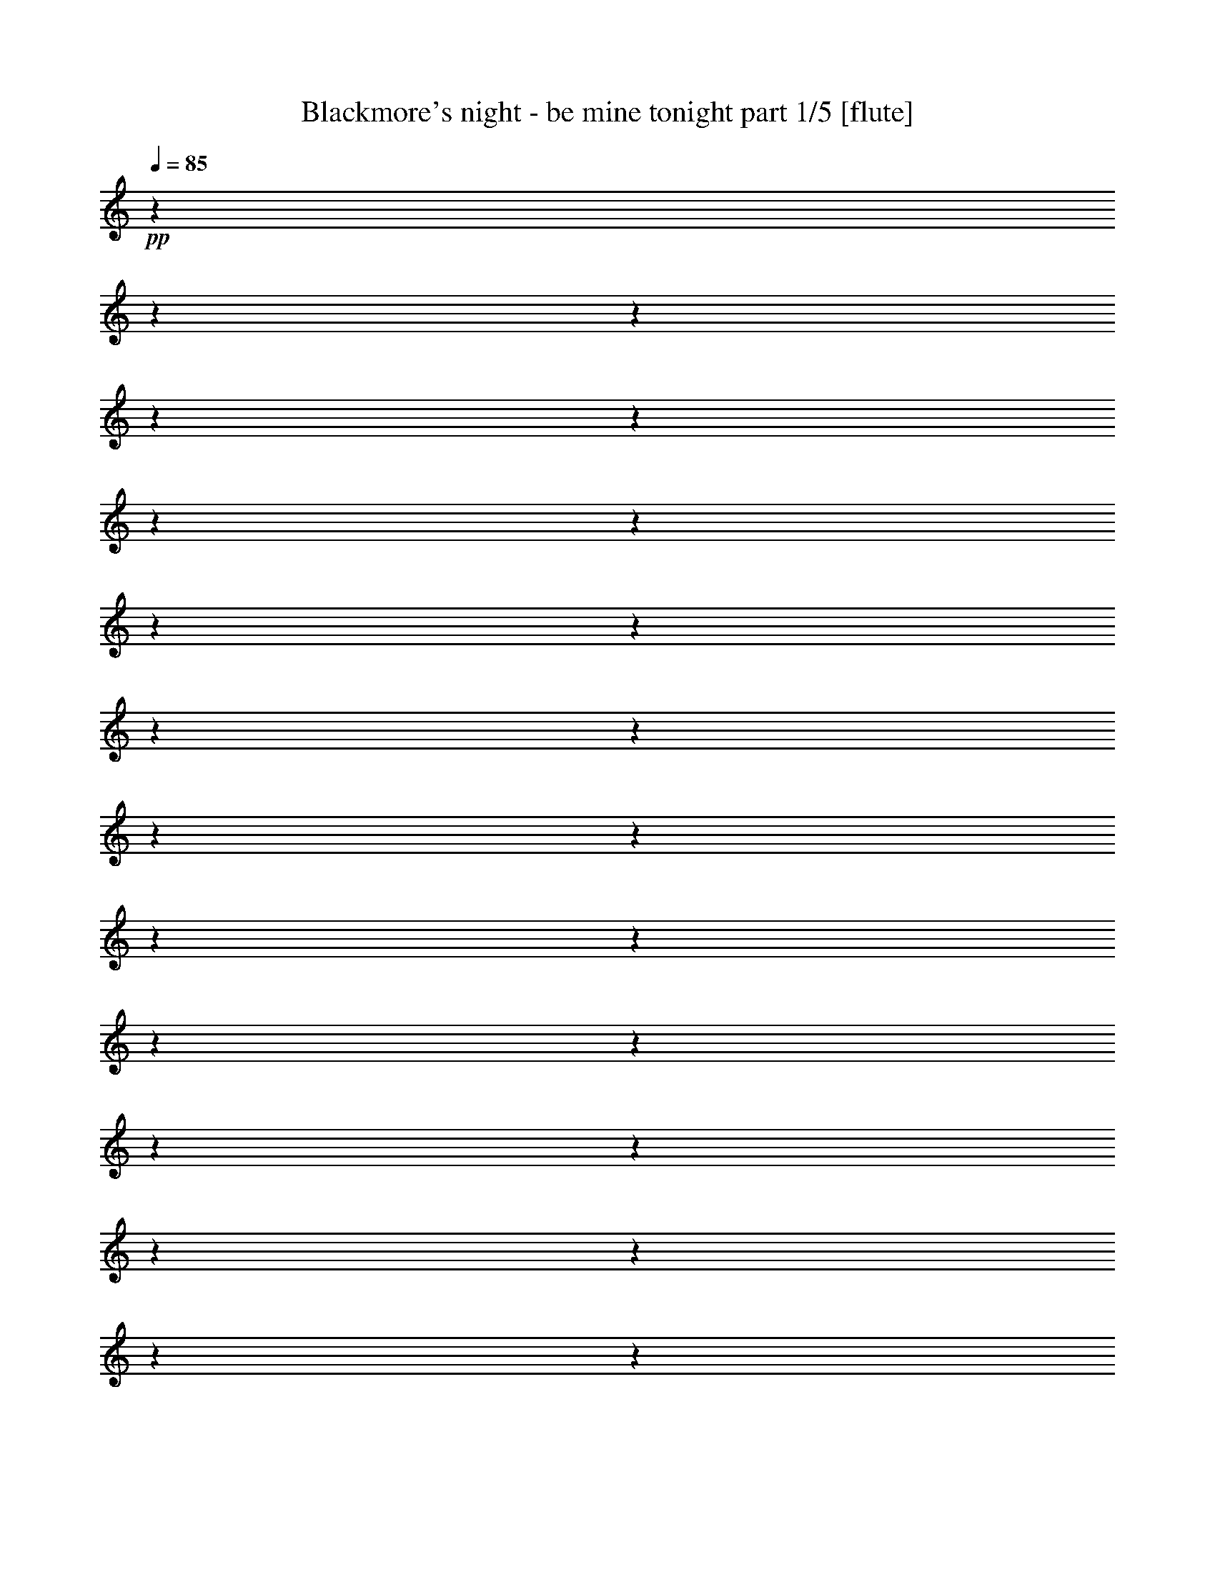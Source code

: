 % Produced with Bruzo's Transcoding Environment 

X:1 
T: Blackmore's night - be mine tonight part 1/5 [flute] 
Z: Transcribed with BruTE 
L: 1/4 
Q: 85 
K: C 
+pp+ 
z1 
z1 
z1 
z1 
z1 
z1 
z1 
z1 
z1 
z1 
z1 
z1 
z1 
z1 
z1 
z1 
z1 
z1 
z1 
z1 
z1 
z1 
z1 
z1 
+fff+ 
[=C/1-] 
[=C/4-] 
[=C/8-] 
[=C/8] 
[=B,/1-] 
[=B,/8-] 
[=B,/8] 
[=A,/8-] 
[=A,/8] 
[=B,/8-] 
[=B,/8] 
[=A,/1-] 
[=A,/8-] 
[=A,/8] 
z1 
[=A,/4-] 
[=A,/8-] 
[=A,/8] 
[=B,/4-] 
[=B,/8-] 
[=B,/8] 
[=C/4-] 
[=C/8-] 
[=C/8] 
[=D/4-] 
[=D/8-] 
[=D/8] 
[=B,/2-] 
[=B,/4-] 
[=B,/8-] 
[=B,/8] 
[=G,/4-] 
[=G,/8-] 
[=G,/8] 
[=F/2-] 
[=F/4-] 
[=F/8-] 
[=F/8] 
[=E/4-] 
[=E/8-] 
[=E/8] 
[=E/2-] 
[=E/4-] 
[=E/8-] 
[=E/8] 
[=E/8-] 
[=E/8] 
[=D/8-] 
[=D/8] 
[=C/4-] 
[=C/8-] 
[=C/8] 
[=D/4-] 
[=D/8-] 
[=D/8] 
[=E/4-] 
[=E/8-] 
[=E/8] 
[=D/2-] 
[=D/4-] 
[=D/8-] 
[=D/8] 
[=A,/4-] 
[=A,/8-] 
[=A,/8] 
[=B,/1-] 
[=B,/4-] 
[=B,/8-] 
[=B,/8] 
z1 
[=G,/4-] 
[=G,/8-] 
[=G,/8] 
[=E/2-] 
[=E/4-] 
[=E/8-] 
[=E/8] 
[=D/4-] 
[=D/8-] 
[=D/8] 
[=C/2-] 
[=C/4-] 
[=C/8-] 
[=C/8] 
[=A,/4-] 
[=A,/8-] 
[=A,/8] 
[=A/8-] 
[=A/8] 
[=G/1-] 
[=G/8-] 
[=G/8] 
z1 
z1 
z1 
z1 
z1/2 
[=C/1-=E/1-] 
[=C/4-=E/4-] 
[=C/8-=E/8-] 
[=C/8=E/8] 
[=B,/1-=D/1-] 
[=B,/8-=D/8-] 
[=B,/8=D/8] 
[=A,/8-=C/8-] 
[=A,/8=C/8] 
[=B,/8-=D/8-] 
[=B,/8=D/8] 
[=A,/1-=C/1-] 
[=A,/8-=C/8-] 
[=A,/8=C/8] 
z1 
[=A,/4-] 
[=A,/8-] 
[=A,/8] 
[=B,/4-=D/4-] 
[=B,/8-=D/8-] 
[=B,/8=D/8] 
[=C/4-=E/4-] 
[=C/8-=E/8-] 
[=C/8=E/8] 
[=D/4-=F/4-] 
[=D/8-=F/8-] 
[=D/8=F/8] 
[=B,/2-=D/2-] 
[=B,/4-=D/4-] 
[=B,/8-=D/8-] 
[=B,/8=D/8] 
[=G,/4-=B,/4-] 
[=G,/8-=B,/8-] 
[=G,/8=B,/8] 
[=F/2-=A/2-] 
[=F/4-=A/4-] 
[=F/8-=A/8-] 
[=F/8=A/8] 
[=E/4-=G/4-] 
[=E/8-=G/8-] 
[=E/8=G/8] 
[=E/2-=G/2-] 
[=E/4-=G/4-] 
[=E/8-=G/8-] 
[=E/8=G/8] 
[=E/8-=G/8-] 
[=E/8=G/8] 
[=D/8-^F/8-] 
[=D/8^F/8] 
[=C/4-=E/4-] 
[=C/8-=E/8-] 
[=C/8=E/8] 
[=D/4-^F/4-] 
[=D/8-^F/8-] 
[=D/8^F/8] 
[=E/4-=G/4-] 
[=E/8-=G/8-] 
[=E/8=G/8] 
[=D/2-^F/2-] 
[=D/4-^F/4-] 
[=D/8-^F/8-] 
[=D/8^F/8] 
[=A,/4-=C/4-] 
[=A,/8-=C/8-] 
[=A,/8=C/8] 
[=B,/1-=D/1-] 
[=B,/4-=D/4-] 
[=B,/8-=D/8-] 
[=B,/8=D/8] 
z1 
[=G,/4-] 
[=G,/8-] 
[=G,/8] 
[=E/2-=G/2-] 
[=E/4-=G/4-] 
[=E/8-=G/8-] 
[=E/8=G/8-] 
[=D/4-=G/4-] 
[=D/8-=G/8-] 
[=D/8=G/8] 
[=C/2-^F/2-] 
[=C/4-^F/4-] 
[=C/8-^F/8-] 
[=C/8^F/8-] 
[=A,/4-^F/4-] 
[=A,/8-^F/8-] 
[=A,/8^F/8] 
[=G/8-=A/8-] 
[=G/8=A/8] 
[=G/1-] 
[=G/4-] 
+ff+ 
[=G/1-] 
[=G/4-] 
[=G/8-] 
[=G/8] 
z1 
z1 
z1 
+fff+ 
[=c/4-] 
[=c/8-] 
[=c/8] 
[=B/4-] 
[=B/8-] 
[=B/8] 
[=A/4-] 
[=A/8-] 
[=A/8] 
[=G/4-] 
[=G/8-] 
[=G/8] 
[=E/2-] 
[=E/4-] 
[=E/8-] 
[=E/8] 
[=F/4-] 
[=F/8-] 
[=F/8] 
[=E/4-] 
[=E/8-] 
[=E/8] 
[=D/4-] 
[=D/8-] 
[=D/8] 
[=C/4-] 
[=C/8-] 
[=C/8] 
[=A,/2-] 
[=A,/4-] 
[=A,/8-] 
[=A,/8] 
[=F/4-] 
[=F/8-] 
[=F/8] 
[=E/4-] 
[=E/8-] 
[=E/8] 
[=D/4-] 
[=D/8-] 
[=D/8] 
[=C/2-] 
[=C/4-] 
[=C/8-] 
[=C/8] 
[=E/4-] 
[=E/8-] 
[=E/8] 
[=E/4-] 
[=E/8-] 
[=E/8] 
[=D/1-] 
[=D/1-] 
[=D/4-] 
[=D/8-] 
[=D/8] 
[=c/4-] 
[=c/8-] 
[=c/8] 
[=B/4-] 
[=B/8-] 
[=B/8] 
[=A/4-] 
[=A/8-] 
[=A/8] 
[=G/4-] 
[=G/8-] 
[=G/8] 
[=E/4-] 
[=E/8-] 
[=E/8] 
[=E/4-] 
[=E/8-] 
[=E/8] 
[=F/4-] 
[=F/8-] 
[=F/8] 
[=E/4-] 
[=E/8-] 
[=E/8] 
[=D/4-] 
[=D/8-] 
[=D/8] 
[=C/4-] 
[=C/8-] 
[=C/8] 
[=A,/2-] 
[=A,/4-] 
[=A,/8-] 
[=A,/8] 
[=F/4-] 
[=F/8-] 
[=F/8] 
[=E/4-] 
[=E/8-] 
[=E/8] 
[=D/4-] 
[=D/8-] 
[=D/8] 
[=C/2-] 
[=C/4-] 
[=C/8-] 
[=C/8] 
[=E/4-] 
[=E/8-] 
[=E/8] 
[=E/4-] 
[=E/8-] 
[=E/8] 
[=D/1-] 
[=D/1-] 
[=D/1-] 
[=D/2-] 
[=D/4-] 
[=D/8-] 
[=D/8] 
z1 
z1/2 
[=C/1-=E/1-] 
[=C/4-=E/4-] 
[=C/8-=E/8-] 
[=C/8=E/8] 
[=B,/1-=D/1-=G/1-] 
[=B,/8-=D/8-=G/8-] 
[=B,/8=D/8=G/8] 
[=A,/8-=D/8-=F/8-] 
[=A,/8=D/8=F/8] 
[=B,/8-=D/8-=F/8-] 
[=B,/8=D/8=F/8] 
[=A,/1-=C/1-=F/1-] 
[=A,/8-=C/8-=F/8-] 
[=A,/8=C/8=F/8] 
z1 
[=B,/4-=D/4-] 
[=B,/8-=D/8-] 
[=B,/8=D/8] 
[=B,/4-=D/4-] 
[=B,/8-=D/8-] 
[=B,/8=D/8] 
[=C/4-=E/4-] 
[=C/8-=E/8-] 
[=C/8=E/8] 
[=D/4-=F/4-] 
[=D/8-=F/8-] 
[=D/8=F/8] 
[=B,/4-=D/4-] 
[=B,/8-=D/8-] 
[=B,/8-=D/8] 
[=B,/4-=E/4-] 
[=B,/8-=E/8-] 
[=B,/8=E/8] 
[=G,/4-=B,/4-=F/4-] 
[=G,/8-=B,/8-=F/8-] 
[=G,/8=B,/8=F/8] 
[=F/2-=A/2-] 
[=F/4-=A/4-] 
[=F/8-=A/8-] 
[=F/8=A/8] 
[=E/4-=G/4-] 
[=E/8-=G/8-] 
[=E/8=G/8] 
[=E/2-=G/2-] 
[=E/4-=G/4-] 
[=E/8-=G/8-] 
[=E/8=G/8] 
[=E/8-=G/8-] 
[=E/8=G/8] 
[=D/8-^F/8-] 
[=D/8^F/8] 
[=C/4-=E/4-] 
[=C/8-=E/8-] 
[=C/8=E/8] 
[=D/4-^F/4-] 
[=D/8-^F/8-] 
[=D/8^F/8] 
[=E/4-=G/4-] 
[=E/8-=G/8-] 
[=E/8=G/8] 
[=D/2-^F/2-] 
[=D/4-^F/4-] 
[=D/8-^F/8-] 
[=D/8^F/8] 
[=A,/4-=C/4-] 
[=A,/8-=C/8-] 
[=A,/8=C/8] 
[=B,/1-=D/1-] 
[=B,/4-=D/4-] 
[=B,/8-=D/8-] 
[=B,/8=D/8] 
z1 
[=G,/4-] 
[=G,/8-] 
[=G,/8] 
[=E/2-=G/2-] 
[=E/4-=G/4-] 
[=E/8-=G/8-] 
[=E/8=G/8-] 
[=D/4-=G/4-] 
[=D/8-=G/8-] 
[=D/8=G/8] 
[=C/2-^F/2-] 
[=C/4-^F/4-] 
[=C/8-^F/8-] 
[=C/8^F/8-] 
[=A,/4-^F/4-] 
[=A,/8-^F/8-] 
[=A,/8^F/8] 
[=A,/8-=G/8-] 
[=A,/8=G/8-] 
[=G,/1-=G/1-] 
[=G,/8-=G/8-] 
[=G,/8=G/8-] 
+ff+ 
[=G/1-] 
[=G/4-] 
[=G/8-] 
[=G/8] 
z1 
z1 
z1 
z1 
z1 
z1 
z1 
z1 
z1 
z1 
z1 
z1 
z1 
z1 
z1 
z1 
z1 
z1 
z1 
z1 
z1 
z1 
z1 
z1 
z1 
z1 
z1 
+fff+ 
[=c/4-] 
[=c/8-] 
[=c/8] 
[=B/4-] 
[=B/8-] 
[=B/8] 
[=A/4-] 
[=A/8-] 
[=A/8] 
[=E/4-=G/4-] 
[=E/8-=G/8-] 
[=E/8=G/8] 
[=E/4-=F/4-] 
[=E/8-=F/8-] 
[=E/8-=F/8] 
[=E/4-=G/4-] 
[=E/8-=G/8-] 
[=E/8=G/8] 
[=F/4-=A/4-] 
[=F/8-=A/8-] 
[=F/8=A/8-] 
[=E/4-=A/4-] 
[=E/8-=A/8-] 
[=E/8=A/8] 
[=D/4-=G/4-] 
[=D/8-=G/8-] 
[=D/8=G/8] 
[=C/4-=G/4-] 
[=C/8-=G/8-] 
[=C/8=G/8-] 
[=A,/2-=G/2-] 
[=A,/4-=G/4-] 
[=A,/8-=G/8-] 
[=A,/8=G/8] 
[=F/4-] 
[=F/8-] 
[=F/8] 
[=E/4-] 
[=E/8-] 
[=E/8] 
[=D/4-] 
[=D/8-] 
[=D/8] 
[=C/4-=E/4-] 
[=C/8-=E/8-] 
[=C/8-=E/8] 
[=C/4-=F/4-] 
[=C/8-=F/8-] 
[=C/8=F/8] 
[=E/4-=G/4-] 
[=E/8-=G/8-] 
[=E/8=G/8] 
[=E/4-=G/4-] 
[=E/8-=G/8-] 
[=E/8=G/8-] 
[=D/1-=G/1-] 
[=D/1-=G/1-] 
[=D/4-=G/4-] 
[=D/8-=G/8-] 
[=D/8=G/8] 
[=c/4-] 
[=c/8-] 
[=c/8] 
[=B/4-] 
[=B/8-] 
[=B/8] 
[=A/4-] 
[=A/8-] 
[=A/8] 
[=E/4-=G/4-] 
[=E/8-=G/8-] 
[=E/8=G/8] 
[=E/4-=F/4-] 
[=E/8-=F/8-] 
[=E/8=F/8] 
[=E/4-=G/4-] 
[=E/8-=G/8-] 
[=E/8=G/8] 
[=F/2-=A/2-] 
[=E/4-=F/4-=A/4-] 
[=E/8-=F/8-=A/8-] 
[=E/8=F/8-=A/8-] 
[=D/4-=F/4-=A/4-] 
[=D/8-=F/8-=A/8-] 
[=D/8=F/8=A/8] 
[=C/4-=E/4-=G/4-] 
[=C/8-=E/8-=G/8-] 
[=C/8=E/8-=G/8-] 
[=A,/2-=E/2-=G/2-] 
[=A,/4-=E/4-=G/4-] 
[=A,/8-=E/8-=G/8-] 
[=A,/8=E/8=G/8] 
[=F/4-] 
[=F/8-] 
[=F/8] 
[=E/4-] 
[=E/8-] 
[=E/8] 
[=D/4-] 
[=D/8-] 
[=D/8] 
[=C/4-=E/4-] 
[=C/8-=E/8-] 
[=C/8-=E/8] 
[=C/4-=F/4-] 
[=C/8-=F/8-] 
[=C/8=F/8] 
[=E/4-=G/4-] 
[=E/8-=G/8-] 
[=E/8=G/8] 
[=E/2-=G/2-] 
[=E/4-=G/4-] 
[=E/8-=G/8-] 
[=E/8=G/8-] 
[=F/8-=G/8-] 
[=F/8=G/8-] 
[=E/8-=G/8-] 
[=E/8=G/8-] 
[=D/1-=G/1-] 
[=D/1-=G/1-] 
[=D/2-=G/2-] 
[=D/4-=G/4-] 
[=D/8-=G/8-] 
[=D/8=G/8] 
z1 
z1/2 
[=C/1-=E/1-] 
[=C/4-=E/4-] 
[=C/8-=E/8-] 
[=C/8=E/8] 
[=B,/1-=D/1-] 
[=B,/8-=D/8-] 
[=B,/8=D/8] 
[=A,/8-=C/8-] 
[=A,/8=C/8] 
[=B,/8-=D/8-] 
[=B,/8=D/8] 
[=A,/1-=C/1-] 
[=A,/8-=C/8-] 
[=A,/8=C/8] 
z1 
[=A,/4-] 
[=A,/8-] 
[=A,/8] 
[=B,/4-=D/4-] 
[=B,/8-=D/8-] 
[=B,/8=D/8] 
[=C/4-=E/4-] 
[=C/8-=E/8-] 
[=C/8=E/8] 
[=D/4-=F/4-] 
[=D/8-=F/8-] 
[=D/8=F/8] 
[=B,/2-=D/2-] 
[=B,/4-=D/4-] 
[=B,/8-=D/8-] 
[=B,/8=D/8] 
[=G,/4-=B,/4-] 
[=G,/8-=B,/8-] 
[=G,/8=B,/8] 
[=F/2-=A/2-] 
[=F/4-=A/4-] 
[=F/8-=A/8-] 
[=F/8=A/8] 
[=E/4-=G/4-] 
[=E/8-=G/8-] 
[=E/8=G/8] 
[=E/2-=G/2-] 
[=E/4-=G/4-] 
[=E/8-=G/8-] 
[=E/8=G/8] 
[=E/8-=G/8-] 
[=E/8=G/8] 
[=D/8-^F/8-] 
[=D/8^F/8] 
[=C/4-=E/4-] 
[=C/8-=E/8-] 
[=C/8=E/8] 
[=D/4-^F/4-] 
[=D/8-^F/8-] 
[=D/8^F/8] 
[=E/4-=G/4-] 
[=E/8-=G/8-] 
[=E/8=G/8] 
[=D/2-^F/2-] 
[=D/4-^F/4-] 
[=D/8-^F/8-] 
[=D/8^F/8] 
[=A,/4-=C/4-] 
[=A,/8-=C/8-] 
[=A,/8=C/8] 
[=B,/1-=D/1-] 
[=B,/4-=D/4-] 
[=B,/8-=D/8-] 
[=B,/8=D/8] 
z1 
[=G,/4-] 
[=G,/8-] 
[=G,/8] 
[=E/2-=G/2-] 
[=E/4-=G/4-] 
[=E/8-=G/8-] 
[=E/8=G/8-] 
[=D/4-=G/4-] 
[=D/8-=G/8-] 
[=D/8=G/8] 
[=C/2-^F/2-] 
[=C/4-^F/4-] 
[=C/8-^F/8-] 
[=C/8^F/8-] 
[=A,/4-^F/4-] 
[=A,/8-^F/8-] 
[=A,/8^F/8] 
[=G/8-=A/8-] 
[=G/8=A/8] 
[=G/1-] 
[=G/1-] 
[=G/2-] 
[=G/8-] 
[=G/8] 
z1 
z1 
z1 
[=C/1-=E/1-] 
[=C/4-=E/4-] 
[=C/8-=E/8-] 
[=C/8=E/8] 
[=B,/1-=D/1-=G/1-] 
[=B,/8-=D/8-=G/8-] 
[=B,/8=D/8=G/8] 
[=A,/8-=D/8-=F/8-] 
[=A,/8=D/8=F/8] 
[=B,/8-=D/8-=F/8-] 
[=B,/8=D/8=F/8] 
[=A,/1-=C/1-=F/1-] 
[=A,/8-=C/8-=F/8-] 
[=A,/8=C/8=F/8] 
z1 
[=B,/4-=D/4-] 
[=B,/8-=D/8-] 
[=B,/8=D/8] 
[=B,/4-=D/4-] 
[=B,/8-=D/8-] 
[=B,/8=D/8] 
[=C/4-=E/4-] 
[=C/8-=E/8-] 
[=C/8=E/8] 
[=D/4-=F/4-] 
[=D/8-=F/8-] 
[=D/8=F/8] 
[=B,/4-=D/4-] 
[=B,/8-=D/8-] 
[=B,/8-=D/8] 
[=B,/4-=E/4-] 
[=B,/8-=E/8-] 
[=B,/8=E/8] 
[=G,/4-=B,/4-=F/4-] 
[=G,/8-=B,/8-=F/8-] 
[=G,/8=B,/8=F/8] 
[=F/2-=A/2-] 
[=F/4-=A/4-] 
[=F/8-=A/8-] 
[=F/8=A/8] 
[=E/4-=G/4-] 
[=E/8-=G/8-] 
[=E/8=G/8] 
[=E/2-=G/2-] 
[=E/4-=G/4-] 
[=E/8-=G/8-] 
[=E/8=G/8] 
[=E/8-=G/8-] 
[=E/8=G/8] 
[=D/8-^F/8-] 
[=D/8^F/8] 
[=C/4-=E/4-] 
[=C/8-=E/8-] 
[=C/8=E/8] 
[=D/4-^F/4-] 
[=D/8-^F/8-] 
[=D/8^F/8] 
[=E/4-=G/4-] 
[=E/8-=G/8-] 
[=E/8=G/8] 
[=D/2-^F/2-] 
[=D/4-^F/4-] 
[=D/8-^F/8-] 
[=D/8^F/8] 
[=A,/4-=C/4-] 
[=A,/8-=C/8-] 
[=A,/8=C/8] 
[=B,/1-=D/1-] 
[=B,/4-=D/4-] 
[=B,/8-=D/8-] 
[=B,/8=D/8] 
z1 
[=G,/4-] 
[=G,/8-] 
[=G,/8] 
[=E/2-] 
[=E/4-] 
[=E/8-] 
[=E/8] 
[=D/4-] 
[=D/8-] 
[=D/8] 
[=C/2-] 
[=C/4-] 
[=C/8-] 
[=C/8] 
[=A,/4-] 
[=A,/8-] 
[=A,/8] 
[=A,/8-] 
[=A,/8] 
[=G,/1-] 
[=G,/8-] 
[=G,/8] 
z1 
z1 
z1 
z1 
z1 
z1 
z1 
z1 
z1 
z1 
z1 
z1 
z1 
z1 
z1 
z1 
z1 
z1 
z1 
z1 
z1/8 

X:2 
T: Blackmore's night - be mine tonight part 2/5 [lute] 
Z: Transcribed with BruTE 
L: 1/4 
Q: 85 
K: C 
+ppp+ 
[=F,/4-=C/4-=F/4-] 
[=F,/8-=C/8-=F/8-] 
[=F,/8=C/8=F/8] 
[=F,/8-=C/8-=F/8-] 
[=F,/8=C/8=F/8] 
[=F,/8-=C/8-=F/8-] 
[=F,/8=C/8=F/8] 
[=F,/8-=C/8-=F/8-] 
[=F,/8=C/8=F/8] 
[=F,/8-=C/8-=F/8-] 
[=F,/8=C/8=F/8] 
[=G,/4-=B,/4-=D/4-] 
[=G,/8-=B,/8-=D/8-] 
[=G,/8=B,/8=D/8] 
[=G,/8-=B,/8-=D/8-] 
[=G,/8=B,/8=D/8] 
[=G,/8-=B,/8-=D/8-] 
[=G,/8=B,/8=D/8] 
[=G,/8-=B,/8-=D/8-] 
[=G,/8=B,/8=D/8] 
[=G,/8-=B,/8-=D/8-] 
[=G,/8=B,/8=D/8] 
[=A,/4-=E/4-=A/4-] 
[=A,/8-=E/8-=A/8-] 
[=A,/8=E/8=A/8] 
[=A,/8-=E/8-=A/8-] 
[=A,/8=E/8=A/8] 
[=A,/8-=E/8-=A/8-] 
[=A,/8=E/8=A/8] 
[=A,/8-=E/8-=A/8-] 
[=A,/8=E/8=A/8] 
[=A,/8-=E/8-=A/8-] 
[=A,/8=E/8=A/8] 
[=A,/4-=E/4-=A/4-] 
[=A,/8-=E/8-=A/8-] 
[=A,/8=E/8=A/8] 
[=A,/8-=E/8-=A/8-] 
[=A,/8=E/8=A/8] 
[=A,/8-=E/8-=A/8-] 
[=A,/8=E/8=A/8] 
[=A,/8-=E/8-=A/8-] 
[=A,/8=E/8=A/8] 
[=A,/8-=E/8-=A/8-] 
[=A,/8=E/8=A/8] 
[=D/4-=A/4-=d/4-] 
[=D/8-=A/8-=d/8-] 
[=D/8=A/8=d/8] 
[=D/8-=A/8-=d/8-] 
[=D/8=A/8=d/8] 
[=D/8-=A/8-=d/8-] 
[=D/8=A/8=d/8] 
[=D/8-=A/8-=d/8-] 
[=D/8=A/8=d/8] 
[=D/8-=A/8-=d/8-] 
[=D/8=A/8=d/8] 
[=C/4-=E/4-=G/4-] 
[=C/8-=E/8-=G/8-] 
[=C/8=E/8=G/8] 
[=C/8-=E/8-=G/8-] 
[=C/8=E/8=G/8] 
[=C/8-=E/8-=G/8-] 
[=C/8=E/8=G/8] 
[=C/8-=E/8-=G/8-] 
[=C/8=E/8=G/8] 
[=C/8-=E/8-=G/8-] 
[=C/8=E/8=G/8] 
[=G,/4-=B,/4-=D/4-] 
[=G,/8-=B,/8-=D/8-] 
[=G,/8=B,/8=D/8] 
[=G,/8-=B,/8-=D/8-] 
[=G,/8=B,/8=D/8] 
[=G,/8-=B,/8-=D/8-] 
[=G,/8=B,/8=D/8] 
[=G,/8-=B,/8-=D/8-] 
[=G,/8=B,/8=D/8] 
[=G,/8-=B,/8-=D/8-] 
[=G,/8=B,/8=D/8] 
[=G,/4-=B,/4-=D/4-] 
[=G,/8-=B,/8-=D/8-] 
[=G,/8=B,/8=D/8] 
[=G,/8-=B,/8-=D/8-] 
[=G,/8=B,/8=D/8] 
[=G,/8-=B,/8-=D/8-] 
[=G,/8=B,/8=D/8] 
[=G,/8-=B,/8-=D/8-] 
[=G,/8=B,/8=D/8] 
[=G,/8-=B,/8-=D/8-] 
[=G,/8=B,/8=D/8] 
[=F,/4-=C/4-=F/4-] 
[=F,/8-=C/8-=F/8-] 
[=F,/8=C/8=F/8] 
[=F,/8-=C/8-=F/8-] 
[=F,/8=C/8=F/8] 
[=F,/8-=C/8-=F/8-] 
[=F,/8=C/8=F/8] 
[=F,/8-=C/8-=F/8-] 
[=F,/8=C/8=F/8] 
[=F,/8-=C/8-=F/8-] 
[=F,/8=C/8=F/8] 
[=G,/4-=B,/4-=D/4-] 
[=G,/8-=B,/8-=D/8-] 
[=G,/8=B,/8=D/8] 
[=G,/8-=B,/8-=D/8-] 
[=G,/8=B,/8=D/8] 
[=G,/8-=B,/8-=D/8-] 
[=G,/8=B,/8=D/8] 
[=G,/8-=B,/8-=D/8-] 
[=G,/8=B,/8=D/8] 
[=G,/8-=B,/8-=D/8-] 
[=G,/8=B,/8=D/8] 
[=A,/4-=E/4-=A/4-] 
[=A,/8-=E/8-=A/8-] 
[=A,/8=E/8=A/8] 
[=A,/8-=E/8-=A/8-] 
[=A,/8=E/8=A/8] 
[=A,/8-=E/8-=A/8-] 
[=A,/8=E/8=A/8] 
[=A,/8-=E/8-=A/8-] 
[=A,/8=E/8=A/8] 
[=A,/8-=E/8-=A/8-] 
[=A,/8=E/8=A/8] 
[=A,/4-=E/4-=A/4-] 
[=A,/8-=E/8-=A/8-] 
[=A,/8=E/8=A/8] 
[=A,/8-=E/8-=A/8-] 
[=A,/8=E/8=A/8] 
[=A,/8-=E/8-=A/8-] 
[=A,/8=E/8=A/8] 
[=A,/8-=E/8-=A/8-] 
[=A,/8=E/8=A/8] 
[=A,/8-=E/8-=A/8-] 
[=A,/8=E/8=A/8] 
[=G,/4-=B,/4-=D/4-] 
[=G,/8-=B,/8-=D/8-] 
[=G,/8=B,/8=D/8] 
[=G,/8-=B,/8-=D/8-] 
[=G,/8=B,/8=D/8] 
[=G,/8-=B,/8-=D/8-] 
[=G,/8=B,/8=D/8] 
[=G,/8-=B,/8-=D/8-] 
[=G,/8=B,/8=D/8] 
[=G,/8-=B,/8-=D/8-] 
[=G,/8=B,/8=D/8] 
[=G,/4-=B,/4-=D/4-] 
[=G,/8-=B,/8-=D/8-] 
[=G,/8=B,/8=D/8] 
[=G,/8-=B,/8-=D/8-] 
[=G,/8=B,/8=D/8] 
[=G,/8-=B,/8-=D/8-] 
[=G,/8=B,/8=D/8] 
[=G,/8-=B,/8-=D/8-] 
[=G,/8=B,/8=D/8] 
[=G,/8-=B,/8-=D/8-] 
[=G,/8=B,/8=D/8] 
[=G,/4-=B,/4-=D/4-] 
[=G,/8-=B,/8-=D/8-] 
[=G,/8=B,/8=D/8] 
[=G,/8-=B,/8-=D/8-] 
[=G,/8=B,/8=D/8] 
[=G,/8-=B,/8-=D/8-] 
[=G,/8=B,/8=D/8] 
[=G,/8-=B,/8-=D/8-] 
[=G,/8=B,/8=D/8] 
[=G,/8-=B,/8-=D/8-] 
[=G,/8=B,/8=D/8] 
[=G,/4-=B,/4-=D/4-] 
[=G,/8-=B,/8-=D/8-] 
[=G,/8=B,/8=D/8] 
[=G,/8-=B,/8-=D/8-] 
[=G,/8=B,/8=D/8] 
[=G,/8-=B,/8-=D/8-] 
[=G,/8=B,/8=D/8] 
[=G,/8-=B,/8-=D/8-] 
[=G,/8=B,/8=D/8] 
[=G,/8-=B,/8-=D/8-] 
[=G,/8=B,/8=D/8] 
[=C/4-=E/4-=G/4-] 
[=C/8-=E/8-=G/8-] 
[=C/8=E/8=G/8] 
[=C/8-=E/8-=G/8-] 
[=C/8=E/8=G/8] 
[=C/8-=E/8-=G/8-] 
[=C/8=E/8=G/8] 
[=C/8-=E/8-=G/8-] 
[=C/8=E/8=G/8] 
[=C/8-=E/8-=G/8-] 
[=C/8=E/8=G/8] 
[=E,/4-=B,/4-=E/4-] 
[=E,/8-=B,/8-=E/8-] 
[=E,/8=B,/8=E/8] 
[=E,/8-=B,/8-=E/8-] 
[=E,/8=B,/8=E/8] 
[=E,/8-=B,/8-=E/8-] 
[=E,/8=B,/8=E/8] 
[=E,/8-=B,/8-=E/8-] 
[=E,/8=B,/8=E/8] 
[=E,/8-=B,/8-=E/8-] 
[=E,/8=B,/8=E/8] 
[=F,/4-=C/4-=F/4-] 
[=F,/8-=C/8-=F/8-] 
[=F,/8=C/8=F/8] 
[=F,/8-=C/8-=F/8-] 
[=F,/8=C/8=F/8] 
[=F,/8-=C/8-=F/8-] 
[=F,/8=C/8=F/8] 
[=F,/8-=C/8-=F/8-] 
[=F,/8=C/8=F/8] 
[=F,/8-=C/8-=F/8-] 
[=F,/8=C/8=F/8] 
[=F,/4-=C/4-=F/4-] 
[=F,/8-=C/8-=F/8-] 
[=F,/8=C/8=F/8] 
[=F,/8-=C/8-=F/8-] 
[=F,/8=C/8=F/8] 
[=F,/8-=C/8-=F/8-] 
[=F,/8=C/8=F/8] 
[=F,/8-=C/8-=F/8-] 
[=F,/8=C/8=F/8] 
[=F,/8-=C/8-=F/8-] 
[=F,/8=C/8=F/8] 
[=G,/4-=B,/4-=D/4-] 
[=G,/8-=B,/8-=D/8-] 
[=G,/8=B,/8=D/8] 
[=G,/8-=B,/8-=D/8-] 
[=G,/8=B,/8=D/8] 
[=G,/8-=B,/8-=D/8-] 
[=G,/8=B,/8=D/8] 
[=G,/8-=B,/8-=D/8-] 
[=G,/8=B,/8=D/8] 
[=G,/8-=B,/8-=D/8-] 
[=G,/8=B,/8=D/8] 
[=G,/4-=B,/4-=D/4-] 
[=G,/8-=B,/8-=D/8-] 
[=G,/8=B,/8=D/8] 
[=G,/8-=B,/8-=D/8-] 
[=G,/8=B,/8=D/8] 
[=G,/8-=B,/8-=D/8-] 
[=G,/8=B,/8=D/8] 
[=G,/8-=B,/8-=D/8-] 
[=G,/8=B,/8=D/8] 
[=G,/8-=B,/8-=D/8-] 
[=G,/8=B,/8=D/8] 
[=C/4-=E/4-=G/4-] 
[=C/8-=E/8-=G/8-] 
[=C/8=E/8=G/8] 
[=C/8-=E/8-=G/8-] 
[=C/8=E/8=G/8] 
[=C/8-=E/8-=G/8-] 
[=C/8=E/8=G/8] 
[=C/8-=E/8-=G/8-] 
[=C/8=E/8=G/8] 
[=C/8-=E/8-=G/8-] 
[=C/8=E/8=G/8] 
[=C/4-=E/4-=G/4-] 
[=C/8-=E/8-=G/8-] 
[=C/8=E/8=G/8] 
[=C/8-=E/8-=G/8-] 
[=C/8=E/8=G/8] 
[=C/8-=E/8-=G/8-] 
[=C/8=E/8=G/8] 
[=C/8-=E/8-=G/8-] 
[=C/8=E/8=G/8] 
[=C/8-=E/8-=G/8-] 
[=C/8=E/8=G/8] 
[=A,/4-=E/4-=A/4-] 
[=A,/8-=E/8-=A/8-] 
[=A,/8=E/8=A/8] 
[=A,/8-=E/8-=A/8-] 
[=A,/8=E/8=A/8] 
[=A,/8-=E/8-=A/8-] 
[=A,/8=E/8=A/8] 
[=A,/8-=E/8-=A/8-] 
[=A,/8=E/8=A/8] 
[=A,/8-=E/8-=A/8-] 
[=A,/8=E/8=A/8] 
[=D/4-=A/4-=c/4-] 
[=D/8-=A/8-=c/8-] 
[=D/8=A/8=c/8] 
[=D/8-=A/8-=c/8-] 
[=D/8=A/8=c/8] 
[=D/8-=A/8-=c/8-] 
[=D/8=A/8=c/8] 
[=D/8-=A/8-=c/8-] 
[=D/8=A/8=c/8] 
[=D/8-=A/8-=c/8-] 
[=D/8=A/8=c/8] 
[=G,/4-=B,/4-=D/4-] 
[=G,/8-=B,/8-=D/8-] 
[=G,/8=B,/8=D/8] 
[=G,/8-=B,/8-=D/8-] 
[=G,/8=B,/8=D/8] 
[=G,/8-=B,/8-=D/8-] 
[=G,/8=B,/8=D/8] 
[=G,/8-=B,/8-=D/8-] 
[=G,/8=B,/8=D/8] 
[=G,/8-=B,/8-=D/8-] 
[=G,/8=B,/8=D/8] 
[=G,/4-=B,/4-=D/4-] 
[=G,/8-=B,/8-=D/8-] 
[=G,/8=B,/8=D/8] 
[=G,/8-=B,/8-=D/8-] 
[=G,/8=B,/8=D/8] 
[=G,/8-=B,/8-=D/8-] 
[=G,/8=B,/8=D/8] 
[=G,/8-=B,/8-=D/8-] 
[=G,/8=B,/8=D/8] 
[=G,/8-=B,/8-=D/8-] 
[=G,/8=B,/8=D/8] 
[=A,/4-=E/4-=A/4-] 
[=A,/8-=E/8-=A/8-] 
[=A,/8=E/8=A/8] 
[=A,/8-=E/8-=A/8-] 
[=A,/8=E/8=A/8] 
[=A,/8-=E/8-=A/8-] 
[=A,/8=E/8=A/8] 
[=A,/8-=E/8-=A/8-] 
[=A,/8=E/8=A/8] 
[=A,/8-=E/8-=A/8-] 
[=A,/8=E/8=A/8] 
[=D/4-=A/4-=c/4-] 
[=D/8-=A/8-=c/8-] 
[=D/8=A/8=c/8] 
[=D/8-=A/8-=c/8-] 
[=D/8=A/8=c/8] 
[=D/8-=A/8-=c/8-] 
[=D/8=A/8=c/8] 
[=D/8-=A/8-=c/8-] 
[=D/8=A/8=c/8] 
[=D/8-=A/8-=c/8-] 
[=D/8=A/8=c/8] 
[=G,/4-=B,/4-=D/4-] 
[=G,/8-=B,/8-=D/8-] 
[=G,/8=B,/8=D/8] 
[=G,/8-=B,/8-=D/8-] 
[=G,/8=B,/8=D/8] 
[=G,/8-=B,/8-=D/8-] 
[=G,/8=B,/8=D/8] 
[=G,/8-=B,/8-=D/8-] 
[=G,/8=B,/8=D/8] 
[=G,/8-=B,/8-=D/8-] 
[=G,/8=B,/8=D/8] 
[=G,/4-=B,/4-=D/4-] 
[=G,/8-=B,/8-=D/8-] 
[=G,/8=B,/8=D/8] 
[=G,/8-=B,/8-=D/8-] 
[=G,/8=B,/8=D/8] 
[=G,/8-=B,/8-=D/8-] 
[=G,/8=B,/8=D/8] 
[=G,/8-=B,/8-=D/8-] 
[=G,/8=B,/8=D/8] 
[=G,/8-=B,/8-=D/8-] 
[=G,/8=B,/8=D/8] 
[=G,/4-=B,/4-=D/4-] 
[=G,/8-=B,/8-=D/8-] 
[=G,/8=B,/8=D/8] 
[=G,/8-=B,/8-=D/8-] 
[=G,/8=B,/8=D/8] 
[=G,/8-=B,/8-=D/8-] 
[=G,/8=B,/8=D/8] 
[=G,/8-=B,/8-=D/8-] 
[=G,/8=B,/8=D/8] 
[=G,/8-=B,/8-=D/8-] 
[=G,/8=B,/8=D/8] 
[=G,/4-=B,/4-=D/4-] 
[=G,/8-=B,/8-=D/8-] 
[=G,/8=B,/8=D/8] 
[=G,/8-=B,/8-=D/8-] 
[=G,/8=B,/8=D/8] 
[=G,/8-=B,/8-=D/8-] 
[=G,/8=B,/8=D/8] 
[=G,/8-=B,/8-=D/8-] 
[=G,/8=B,/8=D/8] 
[=G,/8-=B,/8-=D/8-] 
[=G,/8=B,/8=D/8] 
[=C/4-=E/4-=G/4-] 
[=C/8-=E/8-=G/8-] 
[=C/8=E/8=G/8] 
[=C/8-=E/8-=G/8-] 
[=C/8=E/8=G/8] 
[=C/8-=E/8-=G/8-] 
[=C/8=E/8=G/8] 
[=C/8-=E/8-=G/8-] 
[=C/8=E/8=G/8] 
[=C/8-=E/8-=G/8-] 
[=C/8=E/8=G/8] 
[=E,/4-=B,/4-=E/4-] 
[=E,/8-=B,/8-=E/8-] 
[=E,/8=B,/8=E/8] 
[=E,/8-=B,/8-=E/8-] 
[=E,/8=B,/8=E/8] 
[=E,/8-=B,/8-=E/8-] 
[=E,/8=B,/8=E/8] 
[=E,/8-=B,/8-=E/8-] 
[=E,/8=B,/8=E/8] 
[=E,/8-=B,/8-=E/8-] 
[=E,/8=B,/8=E/8] 
[=F,/4-=C/4-=F/4-] 
[=F,/8-=C/8-=F/8-] 
[=F,/8=C/8=F/8] 
[=F,/8-=C/8-=F/8-] 
[=F,/8=C/8=F/8] 
[=F,/8-=C/8-=F/8-] 
[=F,/8=C/8=F/8] 
[=F,/8-=C/8-=F/8-] 
[=F,/8=C/8=F/8] 
[=F,/8-=C/8-=F/8-] 
[=F,/8=C/8=F/8] 
[=F,/4-=C/4-=F/4-] 
[=F,/8-=C/8-=F/8-] 
[=F,/8=C/8=F/8] 
[=F,/8-=C/8-=F/8-] 
[=F,/8=C/8=F/8] 
[=F,/8-=C/8-=F/8-] 
[=F,/8=C/8=F/8] 
[=F,/8-=C/8-=F/8-] 
[=F,/8=C/8=F/8] 
[=F,/8-=C/8-=F/8-] 
[=F,/8=C/8=F/8] 
[=G,/4-=B,/4-=D/4-] 
[=G,/8-=B,/8-=D/8-] 
[=G,/8=B,/8=D/8] 
[=G,/8-=B,/8-=D/8-] 
[=G,/8=B,/8=D/8] 
[=G,/8-=B,/8-=D/8-] 
[=G,/8=B,/8=D/8] 
[=G,/8-=B,/8-=D/8-] 
[=G,/8=B,/8=D/8] 
[=G,/8-=B,/8-=D/8-] 
[=G,/8=B,/8=D/8] 
[=G,/4-=B,/4-=D/4-] 
[=G,/8-=B,/8-=D/8-] 
[=G,/8=B,/8=D/8] 
[=G,/8-=B,/8-=D/8-] 
[=G,/8=B,/8=D/8] 
[=G,/8-=B,/8-=D/8-] 
[=G,/8=B,/8=D/8] 
[=G,/8-=B,/8-=D/8-] 
[=G,/8=B,/8=D/8] 
[=G,/8-=B,/8-=D/8-] 
[=G,/8=B,/8=D/8] 
[=C/4-=E/4-=G/4-] 
[=C/8-=E/8-=G/8-] 
[=C/8=E/8=G/8] 
[=C/8-=E/8-=G/8-] 
[=C/8=E/8=G/8] 
[=C/8-=E/8-=G/8-] 
[=C/8=E/8=G/8] 
[=C/8-=E/8-=G/8-] 
[=C/8=E/8=G/8] 
[=C/8-=E/8-=G/8-] 
[=C/8=E/8=G/8] 
[=C/4-=E/4-=G/4-] 
[=C/8-=E/8-=G/8-] 
[=C/8=E/8=G/8] 
[=C/8-=E/8-=G/8-] 
[=C/8=E/8=G/8] 
[=C/8-=E/8-=G/8-] 
[=C/8=E/8=G/8] 
[=C/8-=E/8-=G/8-] 
[=C/8=E/8=G/8] 
[=C/8-=E/8-=G/8-] 
[=C/8=E/8=G/8] 
[=A,/4-=E/4-=A/4-] 
[=A,/8-=E/8-=A/8-] 
[=A,/8=E/8=A/8] 
[=A,/8-=E/8-=A/8-] 
[=A,/8=E/8=A/8] 
[=A,/8-=E/8-=A/8-] 
[=A,/8=E/8=A/8] 
[=A,/8-=E/8-=A/8-] 
[=A,/8=E/8=A/8] 
[=A,/8-=E/8-=A/8-] 
[=A,/8=E/8=A/8] 
[=D/4-=A/4-=c/4-] 
[=D/8-=A/8-=c/8-] 
[=D/8=A/8=c/8] 
[=D/8-=A/8-=c/8-] 
[=D/8=A/8=c/8] 
[=D/8-=A/8-=c/8-] 
[=D/8=A/8=c/8] 
[=D/8-=A/8-=c/8-] 
[=D/8=A/8=c/8] 
[=D/8-=A/8-=c/8-] 
[=D/8=A/8=c/8] 
[=G,/4-=B,/4-=D/4-] 
[=G,/8-=B,/8-=D/8-] 
[=G,/8=B,/8=D/8] 
[=G,/8-=B,/8-=D/8-] 
[=G,/8=B,/8=D/8] 
[=G,/8-=B,/8-=D/8-] 
[=G,/8=B,/8=D/8] 
[=G,/8-=B,/8-=D/8-] 
[=G,/8=B,/8=D/8] 
[=G,/8-=B,/8-=D/8-] 
[=G,/8=B,/8=D/8] 
[=G,/4-=B,/4-=D/4-] 
[=G,/8-=B,/8-=D/8-] 
[=G,/8=B,/8=D/8] 
[=G,/8-=B,/8-=D/8-] 
[=G,/8=B,/8=D/8] 
[=G,/8-=B,/8-=D/8-] 
[=G,/8=B,/8=D/8] 
[=G,/8-=B,/8-=D/8-] 
[=G,/8=B,/8=D/8] 
[=G,/8-=B,/8-=D/8-] 
[=G,/8=B,/8=D/8] 
[=A,/4-=E/4-=A/4-] 
[=A,/8-=E/8-=A/8-] 
[=A,/8=E/8=A/8] 
[=A,/8-=E/8-=A/8-] 
[=A,/8=E/8=A/8] 
[=A,/8-=E/8-=A/8-] 
[=A,/8=E/8=A/8] 
[=A,/8-=E/8-=A/8-] 
[=A,/8=E/8=A/8] 
[=A,/8-=E/8-=A/8-] 
[=A,/8=E/8=A/8] 
[=D/4-=A/4-=c/4-] 
[=D/8-=A/8-=c/8-] 
[=D/8=A/8=c/8] 
[=D/8-=A/8-=c/8-] 
[=D/8=A/8=c/8] 
[=D/8-=A/8-=c/8-] 
[=D/8=A/8=c/8] 
[=D/8-=A/8-=c/8-] 
[=D/8=A/8=c/8] 
[=D/8-=A/8-=c/8-] 
[=D/8=A/8=c/8] 
[=G,/4-=B,/4-=D/4-] 
[=G,/8-=B,/8-=D/8-] 
[=G,/8=B,/8=D/8] 
[=G,/8-=B,/8-=D/8-] 
[=G,/8=B,/8=D/8] 
[=G,/8-=B,/8-=D/8-] 
[=G,/8=B,/8=D/8] 
[=G,/8-=B,/8-=D/8-] 
[=G,/8=B,/8=D/8] 
[=G,/8-=B,/8-=D/8-] 
[=G,/8=B,/8=D/8] 
[=G,/4-=B,/4-=D/4-] 
[=G,/8-=B,/8-=D/8-] 
[=G,/8=B,/8=D/8] 
[=G,/8-=B,/8-=D/8-] 
[=G,/8=B,/8=D/8] 
[=G,/8-=B,/8-=D/8-] 
[=G,/8=B,/8=D/8] 
[=G,/8-=B,/8-=D/8-] 
[=G,/8=B,/8=D/8] 
[=G,/8-=B,/8-=D/8-] 
[=G,/8=B,/8=D/8] 
[=G,/4-=B,/4-=D/4-] 
[=G,/8-=B,/8-=D/8-] 
[=G,/8=B,/8=D/8] 
[=G,/8-=B,/8-=D/8-] 
[=G,/8=B,/8=D/8] 
[=G,/8-=B,/8-=D/8-] 
[=G,/8=B,/8=D/8] 
[=G,/8-=B,/8-=D/8-] 
[=G,/8=B,/8=D/8] 
[=G,/8-=B,/8-=D/8-] 
[=G,/8=B,/8=D/8] 
[=G,/4-=B,/4-=D/4-] 
[=G,/8-=B,/8-=D/8-] 
[=G,/8=B,/8=D/8] 
[=G,/8-=B,/8-=D/8-] 
[=G,/8=B,/8=D/8] 
[=G,/8-=B,/8-=D/8-] 
[=G,/8=B,/8=D/8] 
[=G,/8-=B,/8-=D/8-] 
[=G,/8=B,/8=D/8] 
[=G,/8-=B,/8-=D/8-] 
[=G,/8=B,/8=D/8] 
[=F,/4-=C/4-=F/4-] 
[=F,/8-=C/8-=F/8-] 
[=F,/8=C/8=F/8] 
[=F,/8-=C/8-=F/8-] 
[=F,/8=C/8=F/8] 
[=F,/8-=C/8-=F/8-] 
[=F,/8=C/8=F/8] 
[=F,/8-=C/8-=F/8-] 
[=F,/8=C/8=F/8] 
[=F,/8-=C/8-=F/8-] 
[=F,/8=C/8=F/8] 
[=C/4-=E/4-=G/4-] 
[=C/8-=E/8-=G/8-] 
[=C/8=E/8=G/8] 
[=C/8-=E/8-=G/8-] 
[=C/8=E/8=G/8] 
[=C/8-=E/8-=G/8-] 
[=C/8=E/8=G/8] 
[=C/8-=E/8-=G/8-] 
[=C/8=E/8=G/8] 
[=C/8-=E/8-=G/8-] 
[=C/8=E/8=G/8] 
[=D/4-=A/4-=d/4-] 
[=D/8-=A/8-=d/8-] 
[=D/8=A/8=d/8] 
[=D/8-=A/8-=d/8-] 
[=D/8=A/8=d/8] 
[=D/8-=A/8-=d/8-] 
[=D/8=A/8=d/8] 
[=D/8-=A/8-=d/8-] 
[=D/8=A/8=d/8] 
[=D/8-=A/8-=d/8-] 
[=D/8=A/8=d/8] 
[=A,/4-=E/4-=A/4-] 
[=A,/8-=E/8-=A/8-] 
[=A,/8=E/8=A/8] 
[=A,/8-=E/8-=A/8-] 
[=A,/8=E/8=A/8] 
[=A,/8-=E/8-=A/8-] 
[=A,/8=E/8=A/8] 
[=A,/8-=E/8-=A/8-] 
[=A,/8=E/8=A/8] 
[=A,/8-=E/8-=A/8-] 
[=A,/8=E/8=A/8] 
[=D/4-=A/4-=d/4-] 
[=D/8-=A/8-=d/8-] 
[=D/8=A/8=d/8] 
[=D/8-=A/8-=d/8-] 
[=D/8=A/8=d/8] 
[=D/8-=A/8-=d/8-] 
[=D/8=A/8=d/8] 
[=D/8-=A/8-=d/8-] 
[=D/8=A/8=d/8] 
[=D/8-=A/8-=d/8-] 
[=D/8=A/8=d/8] 
[=C/4-=E/4-=G/4-] 
[=C/8-=E/8-=G/8-] 
[=C/8=E/8=G/8] 
[=C/8-=E/8-=G/8-] 
[=C/8=E/8=G/8] 
[=C/8-=E/8-=G/8-] 
[=C/8=E/8=G/8] 
[=C/8-=E/8-=G/8-] 
[=C/8=E/8=G/8] 
[=C/8-=E/8-=G/8-] 
[=C/8=E/8=G/8] 
[=G,/4-=B,/4-=D/4-] 
[=G,/8-=B,/8-=D/8-] 
[=G,/8=B,/8=D/8] 
[=G,/8-=B,/8-=D/8-] 
[=G,/8=B,/8=D/8] 
[=G,/8-=B,/8-=D/8-] 
[=G,/8=B,/8=D/8] 
[=G,/8-=B,/8-=D/8-] 
[=G,/8=B,/8=D/8] 
[=G,/8-=B,/8-=D/8-] 
[=G,/8=B,/8=D/8] 
[=G,/4-=B,/4-=D/4-] 
[=G,/8-=B,/8-=D/8-] 
[=G,/8=B,/8=D/8] 
[=G,/8-=B,/8-=D/8-] 
[=G,/8=B,/8=D/8] 
[=G,/8-=B,/8-=D/8-] 
[=G,/8=B,/8=D/8] 
[=G,/8-=B,/8-=D/8-] 
[=G,/8=B,/8=D/8] 
[=G,/8-=B,/8-=D/8-] 
[=G,/8=B,/8=D/8] 
[=F,/4-=C/4-=F/4-] 
[=F,/8-=C/8-=F/8-] 
[=F,/8=C/8=F/8] 
[=F,/8-=C/8-=F/8-] 
[=F,/8=C/8=F/8] 
[=F,/8-=C/8-=F/8-] 
[=F,/8=C/8=F/8] 
[=F,/8-=C/8-=F/8-] 
[=F,/8=C/8=F/8] 
[=F,/8-=C/8-=F/8-] 
[=F,/8=C/8=F/8] 
[=C/4-=E/4-=G/4-] 
[=C/8-=E/8-=G/8-] 
[=C/8=E/8=G/8] 
[=C/8-=E/8-=G/8-] 
[=C/8=E/8=G/8] 
[=C/8-=E/8-=G/8-] 
[=C/8=E/8=G/8] 
[=C/8-=E/8-=G/8-] 
[=C/8=E/8=G/8] 
[=C/8-=E/8-=G/8-] 
[=C/8=E/8=G/8] 
[=D/4-=A/4-=d/4-] 
[=D/8-=A/8-=d/8-] 
[=D/8=A/8=d/8] 
[=D/8-=A/8-=d/8-] 
[=D/8=A/8=d/8] 
[=D/8-=A/8-=d/8-] 
[=D/8=A/8=d/8] 
[=D/8-=A/8-=d/8-] 
[=D/8=A/8=d/8] 
[=D/8-=A/8-=d/8-] 
[=D/8=A/8=d/8] 
[=A,/4-=E/4-=A/4-] 
[=A,/8-=E/8-=A/8-] 
[=A,/8=E/8=A/8] 
[=A,/8-=E/8-=A/8-] 
[=A,/8=E/8=A/8] 
[=A,/8-=E/8-=A/8-] 
[=A,/8=E/8=A/8] 
[=A,/8-=E/8-=A/8-] 
[=A,/8=E/8=A/8] 
[=A,/8-=E/8-=A/8-] 
[=A,/8=E/8=A/8] 
[=D/4-=A/4-=d/4-] 
[=D/8-=A/8-=d/8-] 
[=D/8=A/8=d/8] 
[=D/8-=A/8-=d/8-] 
[=D/8=A/8=d/8] 
[=D/8-=A/8-=d/8-] 
[=D/8=A/8=d/8] 
[=D/8-=A/8-=d/8-] 
[=D/8=A/8=d/8] 
[=D/8-=A/8-=d/8-] 
[=D/8=A/8=d/8] 
[=C/4-=E/4-=G/4-] 
[=C/8-=E/8-=G/8-] 
[=C/8=E/8=G/8] 
[=C/8-=E/8-=G/8-] 
[=C/8=E/8=G/8] 
[=C/8-=E/8-=G/8-] 
[=C/8=E/8=G/8] 
[=C/8-=E/8-=G/8-] 
[=C/8=E/8=G/8] 
[=C/8-=E/8-=G/8-] 
[=C/8=E/8=G/8] 
[=G,/4-=B,/4-=D/4-] 
[=G,/8-=B,/8-=D/8-] 
[=G,/8=B,/8=D/8] 
[=G,/8-=B,/8-=D/8-] 
[=G,/8=B,/8=D/8] 
[=G,/8-=B,/8-=D/8-] 
[=G,/8=B,/8=D/8] 
[=G,/8-=B,/8-=D/8-] 
[=G,/8=B,/8=D/8] 
[=G,/8-=B,/8-=D/8-] 
[=G,/8=B,/8=D/8] 
[=G,/4-=B,/4-=D/4-] 
[=G,/8-=B,/8-=D/8-] 
[=G,/8=B,/8=D/8] 
[=G,/8-=B,/8-=D/8-] 
[=G,/8=B,/8=D/8] 
[=G,/8-=B,/8-=D/8-] 
[=G,/8=B,/8=D/8] 
[=G,/8-=B,/8-=D/8-] 
[=G,/8=B,/8=D/8] 
[=G,/8-=B,/8-=D/8-] 
[=G,/8=B,/8=D/8] 
[=G,/4-=B,/4-=D/4-] 
[=G,/8-=B,/8-=D/8-] 
[=G,/8=B,/8=D/8] 
[=G,/8-=B,/8-=D/8-] 
[=G,/8=B,/8=D/8] 
[=G,/8-=B,/8-=D/8-] 
[=G,/8=B,/8=D/8] 
[=G,/8-=B,/8-=D/8-] 
[=G,/8=B,/8=D/8] 
[=G,/8-=B,/8-=D/8-] 
[=G,/8=B,/8=D/8] 
[=G,/4-=B,/4-=D/4-] 
[=G,/8-=B,/8-=D/8-] 
[=G,/8=B,/8=D/8] 
[=G,/8-=B,/8-=D/8-] 
[=G,/8=B,/8=D/8] 
[=G,/8-=B,/8-=D/8-] 
[=G,/8=B,/8=D/8] 
[=G,/8-=B,/8-=D/8-] 
[=G,/8=B,/8=D/8] 
[=G,/8-=B,/8-=D/8-] 
[=G,/8=B,/8=D/8] 
[=C/4-=E/4-=G/4-] 
[=C/8-=E/8-=G/8-] 
[=C/8=E/8=G/8] 
[=C/8-=E/8-=G/8-] 
[=C/8=E/8=G/8] 
[=C/8-=E/8-=G/8-] 
[=C/8=E/8=G/8] 
[=C/8-=E/8-=G/8-] 
[=C/8=E/8=G/8] 
[=C/8-=E/8-=G/8-] 
[=C/8=E/8=G/8] 
[=E,/4-=B,/4-=E/4-] 
[=E,/8-=B,/8-=E/8-] 
[=E,/8=B,/8=E/8] 
[=E,/8-=B,/8-=E/8-] 
[=E,/8=B,/8=E/8] 
[=E,/8-=B,/8-=E/8-] 
[=E,/8=B,/8=E/8] 
[=E,/8-=B,/8-=E/8-] 
[=E,/8=B,/8=E/8] 
[=E,/8-=B,/8-=E/8-] 
[=E,/8=B,/8=E/8] 
[=F,/4-=C/4-=F/4-] 
[=F,/8-=C/8-=F/8-] 
[=F,/8=C/8=F/8] 
[=F,/8-=C/8-=F/8-] 
[=F,/8=C/8=F/8] 
[=F,/8-=C/8-=F/8-] 
[=F,/8=C/8=F/8] 
[=F,/8-=C/8-=F/8-] 
[=F,/8=C/8=F/8] 
[=F,/8-=C/8-=F/8-] 
[=F,/8=C/8=F/8] 
[=F,/4-=C/4-=F/4-] 
[=F,/8-=C/8-=F/8-] 
[=F,/8=C/8=F/8] 
[=F,/8-=C/8-=F/8-] 
[=F,/8=C/8=F/8] 
[=F,/8-=C/8-=F/8-] 
[=F,/8=C/8=F/8] 
[=F,/8-=C/8-=F/8-] 
[=F,/8=C/8=F/8] 
[=F,/8-=C/8-=F/8-] 
[=F,/8=C/8=F/8] 
[=G,/4-=B,/4-=D/4-] 
[=G,/8-=B,/8-=D/8-] 
[=G,/8=B,/8=D/8] 
[=G,/8-=B,/8-=D/8-] 
[=G,/8=B,/8=D/8] 
[=G,/8-=B,/8-=D/8-] 
[=G,/8=B,/8=D/8] 
[=G,/8-=B,/8-=D/8-] 
[=G,/8=B,/8=D/8] 
[=G,/8-=B,/8-=D/8-] 
[=G,/8=B,/8=D/8] 
[=G,/4-=B,/4-=D/4-] 
[=G,/8-=B,/8-=D/8-] 
[=G,/8=B,/8=D/8] 
[=G,/8-=B,/8-=D/8-] 
[=G,/8=B,/8=D/8] 
[=G,/8-=B,/8-=D/8-] 
[=G,/8=B,/8=D/8] 
[=G,/8-=B,/8-=D/8-] 
[=G,/8=B,/8=D/8] 
[=G,/8-=B,/8-=D/8-] 
[=G,/8=B,/8=D/8] 
[=C/4-=E/4-=G/4-] 
[=C/8-=E/8-=G/8-] 
[=C/8=E/8=G/8] 
[=C/8-=E/8-=G/8-] 
[=C/8=E/8=G/8] 
[=C/8-=E/8-=G/8-] 
[=C/8=E/8=G/8] 
[=C/8-=E/8-=G/8-] 
[=C/8=E/8=G/8] 
[=C/8-=E/8-=G/8-] 
[=C/8=E/8=G/8] 
[=C/4-=E/4-=G/4-] 
[=C/8-=E/8-=G/8-] 
[=C/8=E/8=G/8] 
[=C/8-=E/8-=G/8-] 
[=C/8=E/8=G/8] 
[=C/8-=E/8-=G/8-] 
[=C/8=E/8=G/8] 
[=C/8-=E/8-=G/8-] 
[=C/8=E/8=G/8] 
[=C/8-=E/8-=G/8-] 
[=C/8=E/8=G/8] 
[=A,/4-=E/4-=A/4-] 
[=A,/8-=E/8-=A/8-] 
[=A,/8=E/8=A/8] 
[=A,/8-=E/8-=A/8-] 
[=A,/8=E/8=A/8] 
[=A,/8-=E/8-=A/8-] 
[=A,/8=E/8=A/8] 
[=A,/8-=E/8-=A/8-] 
[=A,/8=E/8=A/8] 
[=A,/8-=E/8-=A/8-] 
[=A,/8=E/8=A/8] 
[=D/4-=A/4-=c/4-] 
[=D/8-=A/8-=c/8-] 
[=D/8=A/8=c/8] 
[=D/8-=A/8-=c/8-] 
[=D/8=A/8=c/8] 
[=D/8-=A/8-=c/8-] 
[=D/8=A/8=c/8] 
[=D/8-=A/8-=c/8-] 
[=D/8=A/8=c/8] 
[=D/8-=A/8-=c/8-] 
[=D/8=A/8=c/8] 
[=G,/4-=B,/4-=D/4-] 
[=G,/8-=B,/8-=D/8-] 
[=G,/8=B,/8=D/8] 
[=G,/8-=B,/8-=D/8-] 
[=G,/8=B,/8=D/8] 
[=G,/8-=B,/8-=D/8-] 
[=G,/8=B,/8=D/8] 
[=G,/8-=B,/8-=D/8-] 
[=G,/8=B,/8=D/8] 
[=G,/8-=B,/8-=D/8-] 
[=G,/8=B,/8=D/8] 
[=G,/4-=B,/4-=D/4-] 
[=G,/8-=B,/8-=D/8-] 
[=G,/8=B,/8=D/8] 
[=G,/8-=B,/8-=D/8-] 
[=G,/8=B,/8=D/8] 
[=G,/8-=B,/8-=D/8-] 
[=G,/8=B,/8=D/8] 
[=G,/8-=B,/8-=D/8-] 
[=G,/8=B,/8=D/8] 
[=G,/8-=B,/8-=D/8-] 
[=G,/8=B,/8=D/8] 
[=A,/4-=E/4-=A/4-] 
[=A,/8-=E/8-=A/8-] 
[=A,/8=E/8=A/8] 
[=A,/8-=E/8-=A/8-] 
[=A,/8=E/8=A/8] 
[=A,/8-=E/8-=A/8-] 
[=A,/8=E/8=A/8] 
[=A,/8-=E/8-=A/8-] 
[=A,/8=E/8=A/8] 
[=A,/8-=E/8-=A/8-] 
[=A,/8=E/8=A/8] 
[=D/4-=A/4-=c/4-] 
[=D/8-=A/8-=c/8-] 
[=D/8=A/8=c/8] 
[=D/8-=A/8-=c/8-] 
[=D/8=A/8=c/8] 
[=D/8-=A/8-=c/8-] 
[=D/8=A/8=c/8] 
[=D/8-=A/8-=c/8-] 
[=D/8=A/8=c/8] 
[=D/8-=A/8-=c/8-] 
[=D/8=A/8=c/8] 
[=G,/4-=B,/4-=D/4-] 
[=G,/8-=B,/8-=D/8-] 
[=G,/8=B,/8=D/8] 
[=G,/8-=B,/8-=D/8-] 
[=G,/8=B,/8=D/8] 
[=G,/8-=B,/8-=D/8-] 
[=G,/8=B,/8=D/8] 
[=G,/8-=B,/8-=D/8-] 
[=G,/8=B,/8=D/8] 
[=G,/8-=B,/8-=D/8-] 
[=G,/8=B,/8=D/8] 
[=G,/4-=B,/4-=D/4-] 
[=G,/8-=B,/8-=D/8-] 
[=G,/8=B,/8=D/8] 
[=G,/8-=B,/8-=D/8-] 
[=G,/8=B,/8=D/8] 
[=G,/8-=B,/8-=D/8-] 
[=G,/8=B,/8=D/8] 
[=G,/8-=B,/8-=D/8-] 
[=G,/8=B,/8=D/8] 
[=G,/8-=B,/8-=D/8-] 
[=G,/8=B,/8=D/8] 
[=G,/4-=B,/4-=D/4-] 
[=G,/8-=B,/8-=D/8-] 
[=G,/8=B,/8=D/8] 
[=G,/8-=B,/8-=D/8-] 
[=G,/8=B,/8=D/8] 
[=G,/8-=B,/8-=D/8-] 
[=G,/8=B,/8=D/8] 
[=G,/8-=B,/8-=D/8-] 
[=G,/8=B,/8=D/8] 
[=G,/8-=B,/8-=D/8-] 
[=G,/8=B,/8=D/8] 
[=G,/4-=B,/4-=D/4-] 
[=G,/8-=B,/8-=D/8-] 
[=G,/8=B,/8=D/8] 
[=G,/8-=B,/8-=D/8-] 
[=G,/8=B,/8=D/8] 
[=G,/8-=B,/8-=D/8-] 
[=G,/8=B,/8=D/8] 
[=G,/8-=B,/8-=D/8-] 
[=G,/8=B,/8=D/8] 
[=G,/8-=B,/8-=D/8-] 
[=G,/8=B,/8=D/8] 
[=F,/4-=C/4-=F/4-] 
[=F,/8-=C/8-=F/8-] 
[=F,/8=C/8=F/8] 
[=F,/8-=C/8-=F/8-] 
[=F,/8=C/8=F/8] 
[=F,/8-=C/8-=F/8-] 
[=F,/8=C/8=F/8] 
[=F,/8-=C/8-=F/8-] 
[=F,/8=C/8=F/8] 
[=F,/8-=C/8-=F/8-] 
[=F,/8=C/8=F/8] 
[=G,/4-=B,/4-=D/4-] 
[=G,/8-=B,/8-=D/8-] 
[=G,/8=B,/8=D/8] 
[=G,/8-=B,/8-=D/8-] 
[=G,/8=B,/8=D/8] 
[=G,/8-=B,/8-=D/8-] 
[=G,/8=B,/8=D/8] 
[=G,/8-=B,/8-=D/8-] 
[=G,/8=B,/8=D/8] 
[=G,/8-=B,/8-=D/8-] 
[=G,/8=B,/8=D/8] 
[=A,/4-=E/4-=A/4-] 
[=A,/8-=E/8-=A/8-] 
[=A,/8=E/8=A/8] 
[=A,/8-=E/8-=A/8-] 
[=A,/8=E/8=A/8] 
[=A,/8-=E/8-=A/8-] 
[=A,/8=E/8=A/8] 
[=A,/8-=E/8-=A/8-] 
[=A,/8=E/8=A/8] 
[=A,/8-=E/8-=A/8-] 
[=A,/8=E/8=A/8] 
[=A,/4-=E/4-=A/4-] 
[=A,/8-=E/8-=A/8-] 
[=A,/8=E/8=A/8] 
[=A,/8-=E/8-=A/8-] 
[=A,/8=E/8=A/8] 
[=A,/8-=E/8-=A/8-] 
[=A,/8=E/8=A/8] 
[=A,/8-=E/8-=A/8-] 
[=A,/8=E/8=A/8] 
[=A,/8-=E/8-=A/8-] 
[=A,/8=E/8=A/8] 
[=D/4-=A/4-=d/4-] 
[=D/8-=A/8-=d/8-] 
[=D/8=A/8=d/8] 
[=D/8-=A/8-=d/8-] 
[=D/8=A/8=d/8] 
[=D/8-=A/8-=d/8-] 
[=D/8=A/8=d/8] 
[=D/8-=A/8-=d/8-] 
[=D/8=A/8=d/8] 
[=D/8-=A/8-=d/8-] 
[=D/8=A/8=d/8] 
[=C/4-=E/4-=G/4-] 
[=C/8-=E/8-=G/8-] 
[=C/8=E/8=G/8] 
[=C/8-=E/8-=G/8-] 
[=C/8=E/8=G/8] 
[=C/8-=E/8-=G/8-] 
[=C/8=E/8=G/8] 
[=C/8-=E/8-=G/8-] 
[=C/8=E/8=G/8] 
[=C/8-=E/8-=G/8-] 
[=C/8=E/8=G/8] 
[=G,/4-=B,/4-=D/4-] 
[=G,/8-=B,/8-=D/8-] 
[=G,/8=B,/8=D/8] 
[=G,/8-=B,/8-=D/8-] 
[=G,/8=B,/8=D/8] 
[=G,/8-=B,/8-=D/8-] 
[=G,/8=B,/8=D/8] 
[=G,/8-=B,/8-=D/8-] 
[=G,/8=B,/8=D/8] 
[=G,/8-=B,/8-=D/8-] 
[=G,/8=B,/8=D/8] 
[=G,/4-=B,/4-=D/4-] 
[=G,/8-=B,/8-=D/8-] 
[=G,/8=B,/8=D/8] 
[=G,/8-=B,/8-=D/8-] 
[=G,/8=B,/8=D/8] 
[=G,/8-=B,/8-=D/8-] 
[=G,/8=B,/8=D/8] 
[=G,/8-=B,/8-=D/8-] 
[=G,/8=B,/8=D/8] 
[=G,/8-=B,/8-=D/8-] 
[=G,/8=B,/8=D/8] 
[=F,/4-=C/4-=F/4-] 
[=F,/8-=C/8-=F/8-] 
[=F,/8=C/8=F/8] 
[=F,/8-=C/8-=F/8-] 
[=F,/8=C/8=F/8] 
[=F,/8-=C/8-=F/8-] 
[=F,/8=C/8=F/8] 
[=F,/8-=C/8-=F/8-] 
[=F,/8=C/8=F/8] 
[=F,/8-=C/8-=F/8-] 
[=F,/8=C/8=F/8] 
[=G,/4-=B,/4-=D/4-] 
[=G,/8-=B,/8-=D/8-] 
[=G,/8=B,/8=D/8] 
[=G,/8-=B,/8-=D/8-] 
[=G,/8=B,/8=D/8] 
[=G,/8-=B,/8-=D/8-] 
[=G,/8=B,/8=D/8] 
[=G,/8-=B,/8-=D/8-] 
[=G,/8=B,/8=D/8] 
[=G,/8-=B,/8-=D/8-] 
[=G,/8=B,/8=D/8] 
[=A,/4-=E/4-=A/4-] 
[=A,/8-=E/8-=A/8-] 
[=A,/8=E/8=A/8] 
[=A,/8-=E/8-=A/8-] 
[=A,/8=E/8=A/8] 
[=A,/8-=E/8-=A/8-] 
[=A,/8=E/8=A/8] 
[=A,/8-=E/8-=A/8-] 
[=A,/8=E/8=A/8] 
[=A,/8-=E/8-=A/8-] 
[=A,/8=E/8=A/8] 
[=A,/4-=E/4-=A/4-] 
[=A,/8-=E/8-=A/8-] 
[=A,/8=E/8=A/8] 
[=A,/8-=E/8-=A/8-] 
[=A,/8=E/8=A/8] 
[=A,/8-=E/8-=A/8-] 
[=A,/8=E/8=A/8] 
[=A,/8-=E/8-=A/8-] 
[=A,/8=E/8=A/8] 
[=A,/8-=E/8-=A/8-] 
[=A,/8=E/8=A/8] 
[=G,/4-=B,/4-=D/4-] 
[=G,/8-=B,/8-=D/8-] 
[=G,/8=B,/8=D/8] 
[=G,/8-=B,/8-=D/8-] 
[=G,/8=B,/8=D/8] 
[=G,/8-=B,/8-=D/8-] 
[=G,/8=B,/8=D/8] 
[=G,/8-=B,/8-=D/8-] 
[=G,/8=B,/8=D/8] 
[=G,/8-=B,/8-=D/8-] 
[=G,/8=B,/8=D/8] 
[=G,/4-=B,/4-=D/4-] 
[=G,/8-=B,/8-=D/8-] 
[=G,/8=B,/8=D/8] 
[=G,/8-=B,/8-=D/8-] 
[=G,/8=B,/8=D/8] 
[=G,/8-=B,/8-=D/8-] 
[=G,/8=B,/8=D/8] 
[=G,/8-=B,/8-=D/8-] 
[=G,/8=B,/8=D/8] 
[=G,/8-=B,/8-=D/8-] 
[=G,/8=B,/8=D/8] 
[=G,/4-=B,/4-=D/4-] 
[=G,/8-=B,/8-=D/8-] 
[=G,/8=B,/8=D/8] 
[=G,/8-=B,/8-=D/8-] 
[=G,/8=B,/8=D/8] 
[=G,/8-=B,/8-=D/8-] 
[=G,/8=B,/8=D/8] 
[=G,/8-=B,/8-=D/8-] 
[=G,/8=B,/8=D/8] 
[=G,/8-=B,/8-=D/8-] 
[=G,/8=B,/8=D/8] 
[=G,/4-=B,/4-=D/4-] 
[=G,/8-=B,/8-=D/8-] 
[=G,/8=B,/8=D/8] 
[=G,/8-=B,/8-=D/8-] 
[=G,/8=B,/8=D/8] 
[=G,/8-=B,/8-=D/8-] 
[=G,/8=B,/8=D/8] 
[=G,/8-=B,/8-=D/8-] 
[=G,/8=B,/8=D/8] 
[=G,/8-=B,/8-=D/8-] 
[=G,/8=B,/8=D/8] 
[=F,/4-=C/4-=F/4-] 
[=F,/8-=C/8-=F/8-] 
[=F,/8=C/8=F/8] 
[=F,/8-=C/8-=F/8-] 
[=F,/8=C/8=F/8] 
[=F,/8-=C/8-=F/8-] 
[=F,/8=C/8=F/8] 
[=F,/8-=C/8-=F/8-] 
[=F,/8=C/8=F/8] 
[=F,/8-=C/8-=F/8-] 
[=F,/8=C/8=F/8] 
[=C/4-=E/4-=G/4-] 
[=C/8-=E/8-=G/8-] 
[=C/8=E/8=G/8] 
[=C/8-=E/8-=G/8-] 
[=C/8=E/8=G/8] 
[=C/8-=E/8-=G/8-] 
[=C/8=E/8=G/8] 
[=C/8-=E/8-=G/8-] 
[=C/8=E/8=G/8] 
[=C/8-=E/8-=G/8-] 
[=C/8=E/8=G/8] 
[=D/4-=A/4-=d/4-] 
[=D/8-=A/8-=d/8-] 
[=D/8=A/8=d/8] 
[=D/8-=A/8-=d/8-] 
[=D/8=A/8=d/8] 
[=D/8-=A/8-=d/8-] 
[=D/8=A/8=d/8] 
[=D/8-=A/8-=d/8-] 
[=D/8=A/8=d/8] 
[=D/8-=A/8-=d/8-] 
[=D/8=A/8=d/8] 
[=A,/4-=E/4-=A/4-] 
[=A,/8-=E/8-=A/8-] 
[=A,/8=E/8=A/8] 
[=A,/8-=E/8-=A/8-] 
[=A,/8=E/8=A/8] 
[=A,/8-=E/8-=A/8-] 
[=A,/8=E/8=A/8] 
[=A,/8-=E/8-=A/8-] 
[=A,/8=E/8=A/8] 
[=A,/8-=E/8-=A/8-] 
[=A,/8=E/8=A/8] 
[=D/4-=A/4-=d/4-] 
[=D/8-=A/8-=d/8-] 
[=D/8=A/8=d/8] 
[=D/8-=A/8-=d/8-] 
[=D/8=A/8=d/8] 
[=D/8-=A/8-=d/8-] 
[=D/8=A/8=d/8] 
[=D/8-=A/8-=d/8-] 
[=D/8=A/8=d/8] 
[=D/8-=A/8-=d/8-] 
[=D/8=A/8=d/8] 
[=C/4-=E/4-=G/4-] 
[=C/8-=E/8-=G/8-] 
[=C/8=E/8=G/8] 
[=C/8-=E/8-=G/8-] 
[=C/8=E/8=G/8] 
[=C/8-=E/8-=G/8-] 
[=C/8=E/8=G/8] 
[=C/8-=E/8-=G/8-] 
[=C/8=E/8=G/8] 
[=C/8-=E/8-=G/8-] 
[=C/8=E/8=G/8] 
[=G,/4-=B,/4-=D/4-] 
[=G,/8-=B,/8-=D/8-] 
[=G,/8=B,/8=D/8] 
[=G,/8-=B,/8-=D/8-] 
[=G,/8=B,/8=D/8] 
[=G,/8-=B,/8-=D/8-] 
[=G,/8=B,/8=D/8] 
[=G,/8-=B,/8-=D/8-] 
[=G,/8=B,/8=D/8] 
[=G,/8-=B,/8-=D/8-] 
[=G,/8=B,/8=D/8] 
[=G,/4-=B,/4-=D/4-] 
[=G,/8-=B,/8-=D/8-] 
[=G,/8=B,/8=D/8] 
[=G,/8-=B,/8-=D/8-] 
[=G,/8=B,/8=D/8] 
[=G,/8-=B,/8-=D/8-] 
[=G,/8=B,/8=D/8] 
[=G,/8-=B,/8-=D/8-] 
[=G,/8=B,/8=D/8] 
[=G,/8-=B,/8-=D/8-] 
[=G,/8=B,/8=D/8] 
[=F,/4-=C/4-=F/4-] 
[=F,/8-=C/8-=F/8-] 
[=F,/8=C/8=F/8] 
[=F,/8-=C/8-=F/8-] 
[=F,/8=C/8=F/8] 
[=F,/8-=C/8-=F/8-] 
[=F,/8=C/8=F/8] 
[=F,/8-=C/8-=F/8-] 
[=F,/8=C/8=F/8] 
[=F,/8-=C/8-=F/8-] 
[=F,/8=C/8=F/8] 
[=C/4-=E/4-=G/4-] 
[=C/8-=E/8-=G/8-] 
[=C/8=E/8=G/8] 
[=C/8-=E/8-=G/8-] 
[=C/8=E/8=G/8] 
[=C/8-=E/8-=G/8-] 
[=C/8=E/8=G/8] 
[=C/8-=E/8-=G/8-] 
[=C/8=E/8=G/8] 
[=C/8-=E/8-=G/8-] 
[=C/8=E/8=G/8] 
[=D/4-=A/4-=d/4-] 
[=D/8-=A/8-=d/8-] 
[=D/8=A/8=d/8] 
[=D/8-=A/8-=d/8-] 
[=D/8=A/8=d/8] 
[=D/8-=A/8-=d/8-] 
[=D/8=A/8=d/8] 
[=D/8-=A/8-=d/8-] 
[=D/8=A/8=d/8] 
[=D/8-=A/8-=d/8-] 
[=D/8=A/8=d/8] 
[=A,/4-=E/4-=A/4-] 
[=A,/8-=E/8-=A/8-] 
[=A,/8=E/8=A/8] 
[=A,/8-=E/8-=A/8-] 
[=A,/8=E/8=A/8] 
[=A,/8-=E/8-=A/8-] 
[=A,/8=E/8=A/8] 
[=A,/8-=E/8-=A/8-] 
[=A,/8=E/8=A/8] 
[=A,/8-=E/8-=A/8-] 
[=A,/8=E/8=A/8] 
[=D/4-=A/4-=d/4-] 
[=D/8-=A/8-=d/8-] 
[=D/8=A/8=d/8] 
[=D/8-=A/8-=d/8-] 
[=D/8=A/8=d/8] 
[=D/8-=A/8-=d/8-] 
[=D/8=A/8=d/8] 
[=D/8-=A/8-=d/8-] 
[=D/8=A/8=d/8] 
[=D/8-=A/8-=d/8-] 
[=D/8=A/8=d/8] 
[=C/4-=E/4-=G/4-] 
[=C/8-=E/8-=G/8-] 
[=C/8=E/8=G/8] 
[=C/8-=E/8-=G/8-] 
[=C/8=E/8=G/8] 
[=C/8-=E/8-=G/8-] 
[=C/8=E/8=G/8] 
[=C/8-=E/8-=G/8-] 
[=C/8=E/8=G/8] 
[=C/8-=E/8-=G/8-] 
[=C/8=E/8=G/8] 
[=G,/4-=B,/4-=D/4-] 
[=G,/8-=B,/8-=D/8-] 
[=G,/8=B,/8=D/8] 
[=G,/8-=B,/8-=D/8-] 
[=G,/8=B,/8=D/8] 
[=G,/8-=B,/8-=D/8-] 
[=G,/8=B,/8=D/8] 
[=G,/8-=B,/8-=D/8-] 
[=G,/8=B,/8=D/8] 
[=G,/8-=B,/8-=D/8-] 
[=G,/8=B,/8=D/8] 
[=G,/4-=B,/4-=D/4-] 
[=G,/8-=B,/8-=D/8-] 
[=G,/8=B,/8=D/8] 
[=G,/8-=B,/8-=D/8-] 
[=G,/8=B,/8=D/8] 
[=G,/8-=B,/8-=D/8-] 
[=G,/8=B,/8=D/8] 
[=G,/8-=B,/8-=D/8-] 
[=G,/8=B,/8=D/8] 
[=G,/8-=B,/8-=D/8-] 
[=G,/8=B,/8=D/8] 
[=G,/4-=B,/4-=D/4-] 
[=G,/8-=B,/8-=D/8-] 
[=G,/8=B,/8=D/8] 
[=G,/8-=B,/8-=D/8-] 
[=G,/8=B,/8=D/8] 
[=G,/8-=B,/8-=D/8-] 
[=G,/8=B,/8=D/8] 
[=G,/8-=B,/8-=D/8-] 
[=G,/8=B,/8=D/8] 
[=G,/8-=B,/8-=D/8-] 
[=G,/8=B,/8=D/8] 
[=G,/4-=B,/4-=D/4-] 
[=G,/8-=B,/8-=D/8-] 
[=G,/8=B,/8=D/8] 
[=G,/8-=B,/8-=D/8-] 
[=G,/8=B,/8=D/8] 
[=G,/8-=B,/8-=D/8-] 
[=G,/8=B,/8=D/8] 
[=G,/8-=B,/8-=D/8-] 
[=G,/8=B,/8=D/8] 
[=G,/8-=B,/8-=D/8-] 
[=G,/8=B,/8=D/8] 
[=C/4-=E/4-=G/4-] 
[=C/8-=E/8-=G/8-] 
[=C/8=E/8=G/8] 
[=C/8-=E/8-=G/8-] 
[=C/8=E/8=G/8] 
[=C/8-=E/8-=G/8-] 
[=C/8=E/8=G/8] 
[=C/8-=E/8-=G/8-] 
[=C/8=E/8=G/8] 
[=C/8-=E/8-=G/8-] 
[=C/8=E/8=G/8] 
[=E,/4-=B,/4-=E/4-] 
[=E,/8-=B,/8-=E/8-] 
[=E,/8=B,/8=E/8] 
[=E,/8-=B,/8-=E/8-] 
[=E,/8=B,/8=E/8] 
[=E,/8-=B,/8-=E/8-] 
[=E,/8=B,/8=E/8] 
[=E,/8-=B,/8-=E/8-] 
[=E,/8=B,/8=E/8] 
[=E,/8-=B,/8-=E/8-] 
[=E,/8=B,/8=E/8] 
[=F,/4-=C/4-=F/4-] 
[=F,/8-=C/8-=F/8-] 
[=F,/8=C/8=F/8] 
[=F,/8-=C/8-=F/8-] 
[=F,/8=C/8=F/8] 
[=F,/8-=C/8-=F/8-] 
[=F,/8=C/8=F/8] 
[=F,/8-=C/8-=F/8-] 
[=F,/8=C/8=F/8] 
[=F,/8-=C/8-=F/8-] 
[=F,/8=C/8=F/8] 
[=F,/4-=C/4-=F/4-] 
[=F,/8-=C/8-=F/8-] 
[=F,/8=C/8=F/8] 
[=F,/8-=C/8-=F/8-] 
[=F,/8=C/8=F/8] 
[=F,/8-=C/8-=F/8-] 
[=F,/8=C/8=F/8] 
[=F,/8-=C/8-=F/8-] 
[=F,/8=C/8=F/8] 
[=F,/8-=C/8-=F/8-] 
[=F,/8=C/8=F/8] 
[=G,/4-=B,/4-=D/4-] 
[=G,/8-=B,/8-=D/8-] 
[=G,/8=B,/8=D/8] 
[=G,/8-=B,/8-=D/8-] 
[=G,/8=B,/8=D/8] 
[=G,/8-=B,/8-=D/8-] 
[=G,/8=B,/8=D/8] 
[=G,/8-=B,/8-=D/8-] 
[=G,/8=B,/8=D/8] 
[=G,/8-=B,/8-=D/8-] 
[=G,/8=B,/8=D/8] 
[=G,/4-=B,/4-=D/4-] 
[=G,/8-=B,/8-=D/8-] 
[=G,/8=B,/8=D/8] 
[=G,/8-=B,/8-=D/8-] 
[=G,/8=B,/8=D/8] 
[=G,/8-=B,/8-=D/8-] 
[=G,/8=B,/8=D/8] 
[=G,/8-=B,/8-=D/8-] 
[=G,/8=B,/8=D/8] 
[=G,/8-=B,/8-=D/8-] 
[=G,/8=B,/8=D/8] 
[=C/4-=E/4-=G/4-] 
[=C/8-=E/8-=G/8-] 
[=C/8=E/8=G/8] 
[=C/8-=E/8-=G/8-] 
[=C/8=E/8=G/8] 
[=C/8-=E/8-=G/8-] 
[=C/8=E/8=G/8] 
[=C/8-=E/8-=G/8-] 
[=C/8=E/8=G/8] 
[=C/8-=E/8-=G/8-] 
[=C/8=E/8=G/8] 
[=C/4-=E/4-=G/4-] 
[=C/8-=E/8-=G/8-] 
[=C/8=E/8=G/8] 
[=C/8-=E/8-=G/8-] 
[=C/8=E/8=G/8] 
[=C/8-=E/8-=G/8-] 
[=C/8=E/8=G/8] 
[=C/8-=E/8-=G/8-] 
[=C/8=E/8=G/8] 
[=C/8-=E/8-=G/8-] 
[=C/8=E/8=G/8] 
[=A,/4-=E/4-=A/4-] 
[=A,/8-=E/8-=A/8-] 
[=A,/8=E/8=A/8] 
[=A,/8-=E/8-=A/8-] 
[=A,/8=E/8=A/8] 
[=A,/8-=E/8-=A/8-] 
[=A,/8=E/8=A/8] 
[=A,/8-=E/8-=A/8-] 
[=A,/8=E/8=A/8] 
[=A,/8-=E/8-=A/8-] 
[=A,/8=E/8=A/8] 
[=D/4-=A/4-=c/4-] 
[=D/8-=A/8-=c/8-] 
[=D/8=A/8=c/8] 
[=D/8-=A/8-=c/8-] 
[=D/8=A/8=c/8] 
[=D/8-=A/8-=c/8-] 
[=D/8=A/8=c/8] 
[=D/8-=A/8-=c/8-] 
[=D/8=A/8=c/8] 
[=D/8-=A/8-=c/8-] 
[=D/8=A/8=c/8] 
[=G,/4-=B,/4-=D/4-] 
[=G,/8-=B,/8-=D/8-] 
[=G,/8=B,/8=D/8] 
[=G,/8-=B,/8-=D/8-] 
[=G,/8=B,/8=D/8] 
[=G,/8-=B,/8-=D/8-] 
[=G,/8=B,/8=D/8] 
[=G,/8-=B,/8-=D/8-] 
[=G,/8=B,/8=D/8] 
[=G,/8-=B,/8-=D/8-] 
[=G,/8=B,/8=D/8] 
[=G,/4-=B,/4-=D/4-] 
[=G,/8-=B,/8-=D/8-] 
[=G,/8=B,/8=D/8] 
[=G,/8-=B,/8-=D/8-] 
[=G,/8=B,/8=D/8] 
[=G,/8-=B,/8-=D/8-] 
[=G,/8=B,/8=D/8] 
[=G,/8-=B,/8-=D/8-] 
[=G,/8=B,/8=D/8] 
[=G,/8-=B,/8-=D/8-] 
[=G,/8=B,/8=D/8] 
[=A,/4-=E/4-=A/4-] 
[=A,/8-=E/8-=A/8-] 
[=A,/8=E/8=A/8] 
[=A,/8-=E/8-=A/8-] 
[=A,/8=E/8=A/8] 
[=A,/8-=E/8-=A/8-] 
[=A,/8=E/8=A/8] 
[=A,/8-=E/8-=A/8-] 
[=A,/8=E/8=A/8] 
[=A,/8-=E/8-=A/8-] 
[=A,/8=E/8=A/8] 
[=D/4-=A/4-=c/4-] 
[=D/8-=A/8-=c/8-] 
[=D/8=A/8=c/8] 
[=D/8-=A/8-=c/8-] 
[=D/8=A/8=c/8] 
[=D/8-=A/8-=c/8-] 
[=D/8=A/8=c/8] 
[=D/8-=A/8-=c/8-] 
[=D/8=A/8=c/8] 
[=D/8-=A/8-=c/8-] 
[=D/8=A/8=c/8] 
[=G,/4-=B,/4-=D/4-] 
[=G,/8-=B,/8-=D/8-] 
[=G,/8=B,/8=D/8] 
[=G,/8-=B,/8-=D/8-] 
[=G,/8=B,/8=D/8] 
[=G,/8-=B,/8-=D/8-] 
[=G,/8=B,/8=D/8] 
[=G,/8-=B,/8-=D/8-] 
[=G,/8=B,/8=D/8] 
[=G,/8-=B,/8-=D/8-] 
[=G,/8=B,/8=D/8] 
[=G,/4-=B,/4-=D/4-] 
[=G,/8-=B,/8-=D/8-] 
[=G,/8=B,/8=D/8] 
[=G,/8-=B,/8-=D/8-] 
[=G,/8=B,/8=D/8] 
[=G,/8-=B,/8-=D/8-] 
[=G,/8=B,/8=D/8] 
[=G,/8-=B,/8-=D/8-] 
[=G,/8=B,/8=D/8] 
[=G,/8-=B,/8-=D/8-] 
[=G,/8=B,/8=D/8] 
[=G,/4-=B,/4-=D/4-] 
[=G,/8-=B,/8-=D/8-] 
[=G,/8=B,/8=D/8] 
[=G,/8-=B,/8-=D/8-] 
[=G,/8=B,/8=D/8] 
[=G,/8-=B,/8-=D/8-] 
[=G,/8=B,/8=D/8] 
[=G,/8-=B,/8-=D/8-] 
[=G,/8=B,/8=D/8] 
[=G,/8-=B,/8-=D/8-] 
[=G,/8=B,/8=D/8] 
[=G,/4-=B,/4-=D/4-] 
[=G,/8-=B,/8-=D/8-] 
[=G,/8=B,/8=D/8] 
[=G,/8-=B,/8-=D/8-] 
[=G,/8=B,/8=D/8] 
[=G,/8-=B,/8-=D/8-] 
[=G,/8=B,/8=D/8] 
[=G,/8-=B,/8-=D/8-] 
[=G,/8=B,/8=D/8] 
[=G,/8-=B,/8-=D/8-] 
[=G,/8=B,/8=D/8] 
[=C/4-=E/4-=G/4-] 
[=C/8-=E/8-=G/8-] 
[=C/8=E/8=G/8] 
[=C/8-=E/8-=G/8-] 
[=C/8=E/8=G/8] 
[=C/8-=E/8-=G/8-] 
[=C/8=E/8=G/8] 
[=C/8-=E/8-=G/8-] 
[=C/8=E/8=G/8] 
[=C/8-=E/8-=G/8-] 
[=C/8=E/8=G/8] 
[=E,/4-=B,/4-=E/4-] 
[=E,/8-=B,/8-=E/8-] 
[=E,/8=B,/8=E/8] 
[=E,/8-=B,/8-=E/8-] 
[=E,/8=B,/8=E/8] 
[=E,/8-=B,/8-=E/8-] 
[=E,/8=B,/8=E/8] 
[=E,/8-=B,/8-=E/8-] 
[=E,/8=B,/8=E/8] 
[=E,/8-=B,/8-=E/8-] 
[=E,/8=B,/8=E/8] 
[=F,/4-=C/4-=F/4-] 
[=F,/8-=C/8-=F/8-] 
[=F,/8=C/8=F/8] 
[=F,/8-=C/8-=F/8-] 
[=F,/8=C/8=F/8] 
[=F,/8-=C/8-=F/8-] 
[=F,/8=C/8=F/8] 
[=F,/8-=C/8-=F/8-] 
[=F,/8=C/8=F/8] 
[=F,/8-=C/8-=F/8-] 
[=F,/8=C/8=F/8] 
[=F,/4-=C/4-=F/4-] 
[=F,/8-=C/8-=F/8-] 
[=F,/8=C/8=F/8] 
[=F,/8-=C/8-=F/8-] 
[=F,/8=C/8=F/8] 
[=F,/8-=C/8-=F/8-] 
[=F,/8=C/8=F/8] 
[=F,/8-=C/8-=F/8-] 
[=F,/8=C/8=F/8] 
[=F,/8-=C/8-=F/8-] 
[=F,/8=C/8=F/8] 
[=G,/4-=B,/4-=D/4-] 
[=G,/8-=B,/8-=D/8-] 
[=G,/8=B,/8=D/8] 
[=G,/8-=B,/8-=D/8-] 
[=G,/8=B,/8=D/8] 
[=G,/8-=B,/8-=D/8-] 
[=G,/8=B,/8=D/8] 
[=G,/8-=B,/8-=D/8-] 
[=G,/8=B,/8=D/8] 
[=G,/8-=B,/8-=D/8-] 
[=G,/8=B,/8=D/8] 
[=G,/4-=B,/4-=D/4-] 
[=G,/8-=B,/8-=D/8-] 
[=G,/8=B,/8=D/8] 
[=G,/8-=B,/8-=D/8-] 
[=G,/8=B,/8=D/8] 
[=G,/8-=B,/8-=D/8-] 
[=G,/8=B,/8=D/8] 
[=G,/8-=B,/8-=D/8-] 
[=G,/8=B,/8=D/8] 
[=G,/8-=B,/8-=D/8-] 
[=G,/8=B,/8=D/8] 
[=C/4-=E/4-=G/4-] 
[=C/8-=E/8-=G/8-] 
[=C/8=E/8=G/8] 
[=C/8-=E/8-=G/8-] 
[=C/8=E/8=G/8] 
[=C/8-=E/8-=G/8-] 
[=C/8=E/8=G/8] 
[=C/8-=E/8-=G/8-] 
[=C/8=E/8=G/8] 
[=C/8-=E/8-=G/8-] 
[=C/8=E/8=G/8] 
[=C/4-=E/4-=G/4-] 
[=C/8-=E/8-=G/8-] 
[=C/8=E/8=G/8] 
[=C/8-=E/8-=G/8-] 
[=C/8=E/8=G/8] 
[=C/8-=E/8-=G/8-] 
[=C/8=E/8=G/8] 
[=C/8-=E/8-=G/8-] 
[=C/8=E/8=G/8] 
[=C/8-=E/8-=G/8-] 
[=C/8=E/8=G/8] 
[=A,/4-=E/4-=A/4-] 
[=A,/8-=E/8-=A/8-] 
[=A,/8=E/8=A/8] 
[=A,/8-=E/8-=A/8-] 
[=A,/8=E/8=A/8] 
[=A,/8-=E/8-=A/8-] 
[=A,/8=E/8=A/8] 
[=A,/8-=E/8-=A/8-] 
[=A,/8=E/8=A/8] 
[=A,/8-=E/8-=A/8-] 
[=A,/8=E/8=A/8] 
[=D/4-=A/4-=c/4-] 
[=D/8-=A/8-=c/8-] 
[=D/8=A/8=c/8] 
[=D/8-=A/8-=c/8-] 
[=D/8=A/8=c/8] 
[=D/8-=A/8-=c/8-] 
[=D/8=A/8=c/8] 
[=D/8-=A/8-=c/8-] 
[=D/8=A/8=c/8] 
[=D/8-=A/8-=c/8-] 
[=D/8=A/8=c/8] 
[=G,/4-=B,/4-=D/4-] 
[=G,/8-=B,/8-=D/8-] 
[=G,/8=B,/8=D/8] 
[=G,/8-=B,/8-=D/8-] 
[=G,/8=B,/8=D/8] 
[=G,/8-=B,/8-=D/8-] 
[=G,/8=B,/8=D/8] 
[=G,/8-=B,/8-=D/8-] 
[=G,/8=B,/8=D/8] 
[=G,/8-=B,/8-=D/8-] 
[=G,/8=B,/8=D/8] 
[=G,/4-=B,/4-=D/4-] 
[=G,/8-=B,/8-=D/8-] 
[=G,/8=B,/8=D/8] 
[=G,/8-=B,/8-=D/8-] 
[=G,/8=B,/8=D/8] 
[=G,/8-=B,/8-=D/8-] 
[=G,/8=B,/8=D/8] 
[=G,/8-=B,/8-=D/8-] 
[=G,/8=B,/8=D/8] 
[=G,/8-=B,/8-=D/8-] 
[=G,/8=B,/8=D/8] 
[=A,/1-=E/1-=A/1-] 
[=A,/4-=E/4-=A/4-] 
[=A,/8-=E/8-=A/8-] 
[=A,/8=E/8=A/8] 
[=D/1-=A/1-=c/1-] 
[=D/4-=A/4-=c/4-] 
[=D/8-=A/8-=c/8-] 
[=D/8=A/8=c/8] 
[=G,/2-] 
[=G,/8-=D/8-] 
[=G,/8-=D/8] 
[=G,/8-=G/8-] 
[=G,/8-=G/8] 
[=G,/4-=B/4-] 
[=G,/8-=B/8-] 
[=G,/8=B/8] 
[=G,/2-] 
[=G,/8-=F/8-] 
[=G,/8-=F/8] 
[=G,/8-=G/8-] 
[=G,/8-=G/8] 
[=G,/4-=B/4-] 
[=G,/8-=B/8-] 
[=G,/8=B/8] 
[=G,/2-] 
[=G,/8-=E/8-] 
[=G,/8-=E/8] 
[=G,/8-=G/8-] 
[=G,/8-=G/8] 
[=G,/4-=B/4-] 
[=G,/8-=B/8-] 
[=G,/8=B/8] 
[=G,/2-] 
[=G,/8-=D/8-] 
[=G,/8-=D/8] 
[=G,/8-=G/8-] 
[=G,/8-=G/8] 
[=G,/4-=B/4-] 
[=G,/8-=B/8-] 
[=G,/8=B/8] 
[=C/1-=E/1-=G/1-] 
[=C/1-=E/1-=G/1-] 
[=C/2-=E/2-=G/2-] 
[=C/4-=E/4-=G/4-] 
[=C/8-=E/8-=G/8-] 
[=C/8=E/8=G/8] 
z1 
z1 
z1 
z1 
z1 
z1 
z1 
z1 
z1 
z1 
z1 
z1 
z1/2 
z1/8 

X:3 
T: Blackmore's night - be mine tonight part 3/5 [harp] 
Z: Transcribed with BruTE 
L: 1/4 
Q: 85 
K: C 
+pp+ 
[=F/4-=f/4-=a/4-=c'/4-] 
[=F/8-=f/8-=a/8-=c'/8-] 
[=F/8-=f/8-=a/8-=c'/8] 
[=F/4-=f/4-=a/4-=c'/4-] 
[=F/8-=f/8-=g/8-=a/8-=c'/8-] 
[=F/8-=f/8-=g/8=a/8-=c'/8] 
[=F/4-=f/4-=a/4-=c'/4-] 
[=F/8-=f/8-=a/8-=c'/8-] 
[=F/8=c/8=f/8=a/8=c'/8] 
[=G/4-=d/4-=g/4-=b/4-] 
[=G/8-=d/8-=g/8-=b/8-] 
[=G/8-=d/8-=g/8-=b/8] 
[=G/8-=d/8-=g/8-=b/8-] 
[=G/8-=d/8-=g/8=b/8-] 
[=G/8-=d/8-=g/8-=b/8-] 
[=G/8-=d/8-=g/8-=b/8] 
[=G/4-=d/4-=g/4-=b/4-] 
[=G/8-=d/8-=g/8-=b/8-] 
[=G/8=d/8=g/8=b/8] 
[=A/4-=e/4-=a/4-] 
[=A/8-=e/8-=a/8-] 
[=A/8-=e/8=a/8-] 
[=A/8-=e/8-=a/8-] 
[=A/8-=e/8-=a/8] 
[=A/4-=e/4-=a/4-] 
[=A/4-=e/4-=a/4-=c'/4-] 
[=A/8-=e/8-=a/8-=c'/8-] 
[=A/8=e/8-=a/8=c'/8] 
[=A/4-=e/4-=c'/4-] 
[=A/8-=e/8-=c'/8-] 
[=A/8=e/8-=c'/8] 
[=B/4-=d/4-=e/4-] 
[=B/8-=d/8-=e/8-] 
[=B/8=d/8=e/8] 
[=c/4-=e/4-] 
[=c/8-=e/8-] 
[=c/8=e/8] 
[=d/4-=f/4-=a/4-] 
[=d/8-=f/8-=a/8-] 
[=d/8=f/8-=a/8-] 
[=d/8-=f/8-=a/8-] 
[=d/8-=f/8-=a/8] 
[=d/8-=f/8-=a/8-] 
[=d/8-=f/8=a/8-] 
[=d/4-=f/4-=a/4-] 
[=d/8-=f/8-=a/8-] 
[=d/8=f/8=a/8] 
[=c/4-=e/4-=g/4-=c'/4-] 
[=c/8-=e/8-=g/8-=c'/8-] 
[=c/8-=e/8=g/8=c'/8] 
+pp+ 
[=c/8-=d/8-=e/8-=f/8-] 
[=c/8-=d/8-=e/8=f/8-] 
+pp+ 
[=c/8-=d/8-=e/8=f/8=c'/8-] 
[=c/8-=d/8=f/8=c'/8] 
[=c/4-=e/4-=c'/4-] 
[=c/8-=e/8-=c'/8-] 
[=c/8=e/8=c'/8] 
[=G/4-=d/4-=b/4-] 
[=G/8-=d/8-=b/8-] 
[=G/8-=d/8-=b/8] 
[=G/4-=d/4-=b/4-] 
[=G/8-=d/8-=g/8-=b/8-] 
[=G/8-=d/8-=g/8=b/8] 
[=G/4-=d/4-=b/4-] 
[=G/8-=d/8-=b/8-] 
[=G/8=d/8-=b/8-] 
[=d/4-=g/4-=b/4-] 
[=d/8-=g/8-=b/8-] 
[=d/8-=g/8=b/8] 
[=d/4-=f/4-=a/4-=b/4-] 
[=d/8-=f/8-=a/8-=b/8-] 
[=d/8-=f/8=a/8=b/8] 
[=d/4-=e/4-=g/4-] 
[=d/8-=e/8-=g/8-] 
[=d/8=e/8=g/8] 
[=F/8-=f/8-=a/8-=c'/8-] 
[=F/8-=f/8-=a/8=c'/8] 
[=F/8-=f/8-=a/8-] 
[=F/8-=f/8=a/8-] 
[=F/8-=f/8-=a/8-] 
[=F/8-=f/8-=a/8] 
[=F/8-=f/8-=a/8-=c'/8-] 
[=F/8-=f/8-=a/8=c'/8] 
[=F/8-=f/8-=a/8-=c'/8-] 
[=F/8-=f/8=a/8-=c'/8-] 
[=F/8-=f/8-=a/8-=c'/8-] 
[=F/8=f/8=a/8=c'/8] 
[=G/8-=d/8-=g/8-=b/8-] 
[=G/8-=d/8=g/8-=b/8] 
[=G/8-=g/8-=b/8-] 
[=G/8-=g/8=b/8-] 
[=G/8-=d/8-=g/8-=b/8-] 
[=G/8-=d/8=g/8=b/8-] 
[=G/8-=d/8-=g/8-=b/8-] 
[=G/8-=d/8=g/8-=b/8] 
[=G/8-=g/8-=b/8-] 
[=G/8-=g/8=b/8-] 
[=G/8-=g/8-=b/8-] 
[=G/8=g/8=b/8] 
[=A/4-=a/4-=c'/4-] 
[=A/8-=a/8-=b/8-=c'/8-] 
[=A/8-=a/8=b/8=c'/8-] 
[=A/8-=e/8-=a/8-=c'/8-] 
[=A/8-=e/8=a/8=c'/8-] 
[=A/8-=e/8-=a/8-=c'/8-] 
[=A/8-=e/8=a/8-=c'/8] 
[=A/8-=c/8-=a/8-=c'/8-] 
[=A/8-=c/8=a/8-=c'/8-] 
[=A/8-=B/8-=a/8-=c'/8-] 
[=A/8=B/8=a/8-=c'/8-] 
[=A/4-=e/4-=a/4-=c'/4-] 
[=A/8-=e/8-=a/8-=c'/8-] 
[=A/8-=e/8=a/8-=c'/8] 
[=A/4-=a/4-=c'/4-] 
[=A/8-=a/8-=c'/8-] 
[=A/8-=a/8=c'/8-] 
[=A/4-=a/4-=c'/4-] 
[=A/8-=a/8-=c'/8-] 
[=A/8=a/8=c'/8] 
[=G/4-=g/4-] 
[=G/8-=g/8-] 
[=G/8-=g/8] 
[=G/8-=d/8-=g/8-] 
[=G/8-=d/8=g/8] 
[=G/8-=g/8-] 
[=G/8-=g/8] 
[=G/8-=g/8-=b/8-] 
[=G/8-=g/8=b/8] 
[=G/8-=g/8-] 
[=G/8=g/8] 
[=B/4-=g/4-] 
[=B/8-=g/8-] 
[=B/8-=g/8] 
[=B/8-=d/8-=f/8-] 
[=B/8-=d/8=f/8-] 
[=B/8-=f/8-=g/8-] 
[=B/8-=f/8=g/8] 
[=B/8-=f/8-=b/8-] 
[=B/8-=f/8-=b/8] 
[=B/8-=f/8-=g/8-] 
[=B/8=f/8=g/8] 
[=c/4-=g/4-] 
[=c/8-=g/8-] 
[=c/8-=g/8] 
[=c/8-=d/8-=e/8-] 
[=c/8-=d/8=e/8-] 
[=c/8-=e/8-=g/8-] 
[=c/8-=e/8=g/8] 
[=c/8-=e/8-=b/8-] 
[=c/8-=e/8-=b/8] 
[=c/8-=e/8-=g/8-] 
[=c/8=e/8=g/8] 
[=d/4-] 
[=d/8-] 
[=d/8] 
[=d/4-=g/4-] 
[=d/8-=g/8-] 
[=d/8=g/8] 
[=d/4-=b/4-] 
[=d/8-=b/8-] 
[=d/8=b/8] 
[=c/2-] 
[=c/8-=e/8-] 
[=c/8-=e/8] 
[=c/8-=g/8-] 
[=c/8-=g/8] 
[=c/4-=c'/4-] 
[=c/8-=c'/8-] 
[=c/8-=c'/8] 
[=E/2-=c/2-] 
[=E/8-=c/8-=e/8-] 
[=E/8-=c/8-=e/8] 
[=E/8-=c/8-=g/8-] 
[=E/8-=c/8-=g/8] 
[=E/4-=c/4-=b/4-] 
[=E/8-=c/8-=b/8-] 
[=E/8=c/8=b/8] 
+pp+ 
[=f/4-] 
[=f/8-] 
[=f/8] 
[=f/4-] 
[=f/8-=a/8-] 
[=f/8-=a/8] 
[=f/4-=c'/4-] 
[=f/8-=c'/8-] 
[=f/8=c'/8] 
[=e/2-] 
[=e/8-=f/8-] 
[=e/8-=f/8] 
[=e/8-=a/8-] 
[=e/8-=a/8] 
[=e/4-=c'/4-] 
[=e/8-=c'/8-] 
[=e/8=c'/8] 
[=G/2-] 
[=G/8-=g/8-] 
[=G/8-=g/8] 
[=G/8-=g/8-] 
[=G/8-=g/8] 
[=G/4-=b/4-] 
[=G/8-=b/8-] 
[=G/8=b/8] 
[=F/2-] 
[=F/8-=g/8-] 
[=F/8-=g/8] 
[=F/8-=b/8-] 
[=F/8-=b/8] 
[=F/4-=g/4-] 
[=F/8-=g/8-] 
[=F/8=g/8] 
[=c/2-] 
[=c/8-=e/8-] 
[=c/8-=e/8] 
[=c/8-=g/8-] 
[=c/8-=g/8] 
[=c/4-=c'/4-] 
[=c/8-=c'/8-] 
[=c/8=c'/8] 
[=c/2-] 
[=c/8-=e/8-] 
[=c/8-=e/8] 
[=c/8-=g/8-] 
[=c/8-=g/8] 
[=c/4-=c'/4-] 
[=c/8-=c'/8-] 
[=c/8=c'/8] 
[=A/2-] 
[=A/8-=e/8-] 
[=A/8-=e/8] 
[=A/8-=a/8-] 
[=A/8-=a/8] 
[=A/4-=c'/4-] 
[=A/8-=c'/8-] 
[=A/8=c'/8] 
[=d/4-] 
[=d/8-] 
[=d/8] 
[=d/4-] 
[=d/8-^f/8-] 
[=d/8-^f/8] 
[=d/4-=c'/4-] 
[=d/8-=c'/8-] 
[=d/8=c'/8] 
[=G/2-] 
[=G/8-=b/8-] 
[=G/8-=b/8] 
[=G/8-=d/8-] 
[=G/8-=d/8] 
[=G/4-=g/4-] 
[=G/8-=g/8-] 
[=G/8=g/8] 
[=G/2-] 
[=G/8-=b/8-] 
[=G/8-=b/8] 
[=G/8-=d/8-] 
[=G/8-=d/8] 
[=G/4-=g/4-] 
[=G/8-=g/8-] 
[=G/8=g/8] 
[=A/2-] 
[=A/8-=e/8-] 
[=A/8-=e/8] 
[=A/8-=a/8-] 
[=A/8-=a/8] 
[=A/4-=c'/4-] 
[=A/8-=c'/8-] 
[=A/8=c'/8] 
[=d/4-] 
[=d/8-] 
[=d/8] 
[=d/4-] 
[=d/8-^f/8-] 
[=d/8-^f/8] 
[=d/4-=c'/4-] 
[=d/8-=c'/8-] 
[=d/8=c'/8] 
[=g/4-] 
[=g/8-] 
[=g/8] 
[=d/8-] 
[=d/8] 
[=g/8-] 
[=g/8] 
[=b/8-] 
[=b/8] 
[=g/8-] 
[=g/8] 
[=g/4-] 
[=g/8-] 
[=g/8] 
[=d/8-] 
[=d/8] 
[=g/8-] 
[=g/8] 
[=b/8-] 
[=b/8] 
[=g/8-] 
[=g/8] 
[=g/4-] 
[=g/8-] 
[=g/8] 
[=d/8-] 
[=d/8] 
[=d/8-=g/8-] 
[=d/8=g/8] 
[=g/8-=b/8-] 
[=g/8=b/8] 
[=g/8-=b/8-] 
[=g/8=b/8] 
[=d/4-] 
[=d/8-] 
[=d/8] 
[=g/4-=c'/4-] 
[=g/8-=c'/8-] 
[=g/8=c'/8] 
[=b/4-] 
[=b/8-] 
[=b/8] 
[=c/2-=c'/2-] 
[=c/8-=e/8-=c'/8-] 
[=c/8-=e/8=c'/8-] 
[=c/8-=g/8-=c'/8-] 
[=c/8-=g/8=c'/8] 
[=c/4-=c'/4-] 
[=c/8-=c'/8-] 
[=c/8=c'/8-] 
[=E/2-=c'/2-] 
[=E/8-=e/8-=c'/8-] 
[=E/8-=e/8=c'/8-] 
[=E/8-=g/8-=c'/8-] 
[=E/8-=g/8=c'/8-] 
[=E/4-=b/4-=c'/4-] 
[=E/8-=b/8-=c'/8-] 
[=E/8=b/8=c'/8] 
[=f/4-] 
[=f/8-] 
[=f/8] 
[=f/4-] 
[=f/8-=a/8-] 
[=f/8-=a/8] 
[=f/4-=c'/4-] 
[=f/8-=c'/8-] 
[=f/8=c'/8] 
[=e/2-] 
[=e/8-=f/8-] 
[=e/8-=f/8] 
[=e/8-=a/8-] 
[=e/8-=a/8] 
[=e/4-=c'/4-] 
[=e/8-=c'/8-] 
[=e/8=c'/8] 
[=G/2-] 
[=G/8-=g/8-] 
[=G/8-=g/8] 
[=G/8-=g/8-] 
[=G/8-=g/8] 
[=G/4-=b/4-] 
[=G/8-=b/8-] 
[=G/8=b/8] 
[=F/2-] 
[=F/8-=g/8-] 
[=F/8-=g/8] 
[=F/8-=b/8-] 
[=F/8-=b/8] 
[=F/4-=g/4-] 
[=F/8-=g/8-] 
[=F/8=g/8] 
[=c/2-] 
[=c/8-=e/8-] 
[=c/8-=e/8] 
[=c/8-=g/8-] 
[=c/8-=g/8] 
[=c/4-=c'/4-] 
[=c/8-=c'/8-] 
[=c/8=c'/8] 
[=c/2-] 
[=c/8-=e/8-] 
[=c/8-=e/8] 
[=c/8-=g/8-] 
[=c/8-=g/8] 
[=c/4-=c'/4-] 
[=c/8-=c'/8-] 
[=c/8=c'/8] 
[=A/2-] 
[=A/8-=e/8-] 
[=A/8-=e/8] 
[=A/8-=a/8-] 
[=A/8-=a/8] 
[=A/4-=c'/4-] 
[=A/8-=c'/8-] 
[=A/8=c'/8] 
[=d/4-] 
[=d/8-] 
[=d/8] 
[=d/4-] 
[=d/8-^f/8-] 
[=d/8-^f/8] 
[=d/4-=c'/4-] 
[=d/8-=c'/8-] 
[=d/8=c'/8] 
[=G/2-] 
[=G/8-=b/8-] 
[=G/8-=b/8] 
[=G/8-=d/8-] 
[=G/8-=d/8] 
[=G/4-=g/4-] 
[=G/8-=g/8-] 
[=G/8=g/8] 
[=G/2-] 
[=G/8-=b/8-] 
[=G/8-=b/8] 
[=G/8-=d/8-] 
[=G/8-=d/8] 
[=G/4-=g/4-] 
[=G/8-=g/8-] 
[=G/8=g/8] 
[=A/2-] 
[=A/8-=e/8-] 
[=A/8-=e/8] 
[=A/8-=a/8-] 
[=A/8-=a/8] 
[=A/4-=c'/4-] 
[=A/8-=c'/8-] 
[=A/8=c'/8] 
[=d/4-] 
[=d/8-] 
[=d/8] 
[=d/4-] 
[=d/8-^f/8-] 
[=d/8-^f/8] 
[=d/4-=c'/4-] 
[=d/8-=c'/8-] 
[=d/8=c'/8] 
[=g/4-] 
[=g/8-] 
[=g/8] 
[=d/8-] 
[=d/8] 
[=g/8-] 
[=g/8] 
[=b/8-] 
[=b/8] 
[=g/8-] 
[=g/8] 
[=g/4-] 
[=g/8-] 
[=g/8] 
[=d/8-] 
[=d/8] 
[=g/8-] 
[=g/8] 
[=b/8-] 
[=b/8] 
[=g/8-] 
[=g/8] 
[=g/4-] 
[=g/8-] 
[=g/8] 
[=d/8-] 
[=d/8] 
[=g/8-] 
[=g/8] 
[=b/8-] 
[=b/8] 
[=g/8-] 
[=g/8] 
[=d/4-] 
[=d/8-] 
[=d/8] 
[=g/4-] 
[=g/8-] 
[=g/8] 
[=b/4-] 
[=b/8-] 
[=b/8] 
[=F/4-=f/4-] 
[=F/8-=f/8-] 
[=F/8-=f/8] 
[=F/4-=f/4-] 
[=F/8-=f/8-=g/8-] 
[=F/8-=f/8-=g/8] 
[=F/8-=f/8-=c'/8-] 
[=F/8-=f/8-=c'/8] 
[=F/8-=f/8-=g/8-] 
[=F/8=f/8=g/8] 
[=c/4-=e/4-] 
[=c/8-=e/8-] 
[=c/8-=e/8] 
[=c/4-=e/4-] 
[=c/8-=e/8-=g/8-] 
[=c/8-=e/8-=g/8] 
[=c/8-=e/8-=c'/8-] 
[=c/8-=e/8-=c'/8] 
[=c/8-=e/8-=g/8-] 
[=c/8=e/8=g/8] 
[=d/2-] 
[=d/8-=a/8-] 
[=d/8=a/8] 
[=d/4-] 
[=d/8-=f/8-] 
[=d/8-=f/8] 
[=d/8-=a/8-] 
[=d/8=a/8] 
[=A/2-=c'/2-] 
[=A/8-=a/8-=c'/8-] 
[=A/8-=a/8=c'/8] 
[=A/4-=c'/4-] 
[=A/8-=e/8-=c'/8-] 
[=A/8-=e/8=c'/8-] 
[=A/8-=a/8-=c'/8-] 
[=A/8=a/8=c'/8] 
[=d/2-] 
[=d/8-=a/8-] 
[=d/8=a/8] 
[=d/4-] 
[=d/8-=f/8-] 
[=d/8-=f/8] 
[=d/8-=a/8-] 
[=d/8=a/8] 
[=c/2-=c'/2-] 
[=c/8-=e/8-=c'/8-] 
[=c/8-=e/8=c'/8-] 
[=c/8-=g/8-=c'/8-] 
[=c/8-=g/8=c'/8] 
[=c/4-=c'/4-] 
[=c/8-=g/8-=c'/8-] 
[=c/8=g/8=c'/8] 
[=G/2-=b/2-] 
[=G/8-=d/8-=b/8-] 
[=G/8-=d/8=b/8-] 
[=G/8-=g/8-=b/8-] 
[=G/8-=g/8=b/8] 
[=G/4-=b/4-] 
[=G/8-=g/8-=b/8-] 
[=G/8=g/8=b/8] 
[=B/8-=g/8-] 
[=B/8-=g/8] 
[=B/8-=d/8-] 
[=B/8-=d/8] 
[=B/8-=d/8-=b/8-] 
[=B/8-=d/8=b/8] 
[=B/8-=g/8-] 
[=B/8-=g/8] 
[=B/8-=d/8-=b/8-] 
[=B/8=d/8=b/8] 
[=B/8-=g/8-] 
[=B/8=g/8] 
[=F/4-=f/4-=c'/4-] 
[=F/8-=f/8-=c'/8-] 
[=F/8-=f/8=c'/8-] 
[=F/4-=f/4-=c'/4-] 
[=F/8-=f/8-=g/8-=c'/8-] 
[=F/8-=f/8-=g/8=c'/8] 
[=F/4-=f/4-=c'/4-] 
[=F/8-=f/8-=g/8-=c'/8-] 
[=F/8=f/8=g/8=c'/8] 
[=c/4-=e/4-=c'/4-] 
[=c/8-=e/8-=c'/8-] 
[=c/8-=e/8=c'/8-] 
[=c/4-=e/4-=c'/4-] 
[=c/8-=e/8-=g/8-=c'/8-] 
[=c/8-=e/8-=g/8=c'/8] 
[=c/4-=e/4-=c'/4-] 
[=c/8-=e/8-=g/8-=c'/8-] 
[=c/8=e/8=g/8=c'/8] 
[=d/4-=f/4-=a/4-] 
[=d/8-=f/8-=a/8-] 
[=d/8-=f/8-=a/8] 
[=d/8-=f/8-=a/8-] 
[=d/8=f/8-=a/8-] 
[=d/8-=f/8-=a/8-] 
[=d/8-=f/8=a/8-] 
[=d/8-=f/8-=a/8-] 
[=d/8-=f/8-=a/8] 
[=d/8-=f/8-=a/8-] 
[=d/8=f/8=a/8] 
[=A/4-=e/4-=a/4-] 
[=A/8-=e/8-=a/8-] 
[=A/8-=e/8-=a/8] 
[=A/4-=e/4-=a/4-] 
[=A/8-=e/8-=a/8-=c'/8-] 
[=A/8-=e/8=a/8-=c'/8] 
[=A/8-=e/8-=a/8-] 
[=A/8-=e/8-=a/8] 
[=A/8-=e/8-=a/8-] 
[=A/8=e/8=a/8] 
[=d/4-=f/4-=a/4-] 
[=d/8-=f/8-=a/8-] 
[=d/8-=f/8-=a/8] 
[=d/8-=f/8-=a/8-] 
[=d/8=f/8-=a/8-] 
[=d/8-=f/8-=a/8-] 
[=d/8-=f/8=a/8-] 
[=d/8-=f/8-=a/8-] 
[=d/8-=f/8-=a/8] 
[=d/8-=f/8-=a/8-] 
[=d/8=f/8=a/8] 
[=c/4-=e/4-=g/4-] 
[=c/8-=e/8-=g/8-] 
[=c/8-=e/8=g/8-] 
[=c/8-=e/8-=g/8-] 
[=c/8-=e/8-=g/8] 
[=c/4-=e/4-=g/4-] 
[=c/8-=e/8-=g/8-=c'/8-] 
[=c/8-=e/8-=g/8=c'/8] 
[=c/8-=e/8-=g/8-] 
[=c/8=e/8=g/8] 
[=d/4-=g/4-] 
[=d/8-=g/8-] 
[=d/8=g/8-] 
[=d/8-=g/8-] 
[=d/8-=g/8] 
[=d/4-=g/4-] 
[=d/8-=g/8-=b/8-] 
[=d/8-=g/8=b/8] 
[=d/8-=g/8-] 
[=d/8-=g/8] 
[=d/4-=g/4-] 
[=d/8-=g/8-] 
[=d/8=g/8-] 
[=d/8-=g/8-] 
[=d/8-=g/8] 
[=d/4-=g/4-] 
[=d/8-=g/8-=b/8-] 
[=d/8-=g/8=b/8] 
[=d/8-=g/8-] 
[=d/8-=g/8] 
[=d/4-=g/4-] 
[=d/8-=g/8-] 
[=d/8=g/8-] 
[=d/8-=g/8-] 
[=d/8-=g/8] 
[=d/4-=g/4-] 
[=d/8-=g/8-=b/8-] 
[=d/8-=g/8=b/8] 
[=d/8-=g/8-] 
[=d/8=g/8-] 
[=d/4-=g/4-] 
[=d/8-=g/8-] 
[=d/8-=g/8] 
[=d/2-=g/2-] 
[=d/4-=g/4-=b/4-] 
[=d/8-=g/8-=b/8-] 
[=d/8=g/8=b/8] 
[=c/2-=c'/2-] 
[=c/8-=e/8-=c'/8-] 
[=c/8-=e/8=c'/8-] 
[=c/8-=g/8-=c'/8-] 
[=c/8-=g/8=c'/8] 
[=c/4-=c'/4-] 
[=c/8-=c'/8-] 
[=c/8=c'/8] 
[=E/2-=b/2-] 
[=E/8-=e/8-=b/8-] 
[=E/8-=e/8=b/8-] 
[=E/8-=g/8-=b/8-] 
[=E/8-=g/8=b/8] 
[=E/4-=b/4-] 
[=E/8-=b/8-] 
[=E/8=b/8] 
[=f/4-=a/4-] 
[=f/8-=a/8-] 
[=f/8=a/8-] 
[=f/8-=a/8-] 
[=f/8-=a/8] 
[=f/4-=a/4-] 
[=f/4-=a/4-=c'/4-] 
[=f/8-=a/8-=c'/8-] 
[=f/8=a/8-=c'/8] 
[=e/2-=a/2-] 
[=e/8-=f/8-=a/8-] 
[=e/8-=f/8=a/8] 
[=e/4-=a/4-] 
[=e/4-=a/4-=c'/4-] 
[=e/8-=a/8-=c'/8-] 
[=e/8=a/8=c'/8] 
[=G/4-=g/4-] 
[=G/8-=g/8-] 
[=G/8-=g/8] 
[=G/8-=g/8-] 
[=G/8-=g/8] 
[=G/4-=g/4-] 
[=G/4-=g/4-=b/4-] 
[=G/8-=g/8-=b/8-] 
[=G/8=g/8=b/8] 
[=F/2-=b/2-] 
[=F/8-=g/8-=b/8-] 
[=F/8-=g/8=b/8] 
[=F/4-=b/4-] 
[=F/4-=g/4-=b/4-] 
[=F/8-=g/8-=b/8-] 
[=F/8=g/8=b/8] 
[=c/2-=c'/2-] 
[=c/8-=e/8-=c'/8-] 
[=c/8-=e/8=c'/8-] 
[=c/8-=g/8-=c'/8-] 
[=c/8-=g/8=c'/8] 
[=c/4-=c'/4-] 
[=c/8-=c'/8-] 
[=c/8=c'/8-] 
[=c/2-=c'/2-] 
[=c/8-=e/8-=c'/8-] 
[=c/8-=e/8=c'/8-] 
[=c/8-=g/8-=c'/8-] 
[=c/8-=g/8=c'/8] 
[=c/4-=c'/4-] 
[=c/8-=c'/8-] 
[=c/8=c'/8] 
[=A/2-=g/2-] 
[=A/8-=e/8-=g/8-] 
[=A/8-=e/8=g/8-] 
[=A/8-=g/8-=a/8-] 
[=A/8-=g/8-=a/8] 
[=A/4-=g/4-=c'/4-] 
[=A/8-=g/8-=c'/8-] 
[=A/8=g/8=c'/8] 
[=d/4-^f/4-] 
[=d/8-^f/8-] 
[=d/8^f/8-] 
[=d/8-^f/8-] 
[=d/8-^f/8] 
[=d/4-^f/4-] 
[=d/4-^f/4-=a/4-] 
[=d/8-^f/8-=a/8-] 
[=d/8^f/8=a/8] 
[=G/2-=g/2-] 
[=G/8-=g/8-=b/8-] 
[=G/8-=g/8-=b/8] 
[=G/8-=d/8-=g/8-] 
[=G/8-=d/8=g/8] 
[=G/4-=g/4-] 
[=G/8-=g/8-] 
[=G/8=g/8-] 
[=G/2-=g/2-] 
[=G/8-=g/8-=b/8-] 
[=G/8-=g/8-=b/8] 
[=G/8-=d/8-=g/8-] 
[=G/8-=d/8=g/8] 
[=G/4-=g/4-] 
[=G/8-=g/8-] 
[=G/8=g/8] 
[=A/2-=g/2-] 
[=A/8-=e/8-=g/8-] 
[=A/8-=e/8=g/8-] 
[=A/8-=g/8-=a/8-] 
[=A/8-=g/8-=a/8] 
[=A/4-=g/4-=c'/4-] 
[=A/8-=g/8-=c'/8-] 
[=A/8=g/8=c'/8] 
[=d/4-^f/4-] 
[=d/8-^f/8-] 
[=d/8^f/8-] 
[=d/8-^f/8-] 
[=d/8-^f/8] 
[=d/4-^f/4-] 
[=d/4-^f/4-=a/4-] 
[=d/8-^f/8-=a/8-] 
[=d/8^f/8=a/8] 
[=g/2-] 
[=d/8-=g/8-] 
[=d/8=g/8] 
[=g/4-] 
[=g/8-=b/8-] 
[=g/8=b/8] 
[=g/8-] 
[=g/8] 
[=g/2-] 
[=d/8-=g/8-] 
[=d/8=g/8] 
[=g/4-] 
[=g/8-=b/8-] 
[=g/8=b/8] 
[=g/8-] 
[=g/8] 
[=g/2-] 
[=d/8-=g/8-] 
[=d/8=g/8] 
[=g/4-] 
[=g/8-=b/8-] 
[=g/8=b/8] 
[=g/8-] 
[=g/8] 
[=g/2-] 
[=d/8-=g/8-] 
[=d/8=g/8] 
[=g/4-] 
[=g/8-=b/8-] 
[=g/8=b/8] 
[=g/8-] 
[=g/8] 
+pp+ 
[=F/8-=c/8-] 
[=F/8-=c/8] 
[=F/8-=A/8-] 
[=F/8=A/8] 
[=F/8-=c'/8-] 
[=F/8-=c'/8] 
[=F/8-=c/8-=f/8-] 
[=F/8-=c/8=f/8] 
[=F/8-=A/8-=a/8-] 
[=F/8=A/8=a/8-] 
[=F/8-=a/8-] 
[=F/8=c/8=a/8] 
[=G/8-=d/8-] 
[=G/8-=d/8] 
[=G/8-=B/8-] 
[=G/8=B/8] 
[=G/8-=d/8-] 
[=G/8-=d/8] 
[=G/8-=d/8-=g/8-] 
[=G/8-=d/8=g/8] 
[=G/8-=B/8-=b/8-] 
[=G/8=B/8=b/8-] 
[=G/8-=b/8-] 
[=G/8=b/8] 
[=A/8-=c/8-] 
[=A/8-=c/8] 
[=A/8-=B/8-] 
[=A/8=B/8] 
[=A/8-=e/8-] 
[=A/8-=e/8] 
[=E/8-=A/8-=a/8-] 
[=E/8=A/8-=a/8] 
[=C/8-=A/8-=c'/8-] 
[=C/8=A/8-=c'/8-] 
[=B,/8-=A/8-=c'/8-] 
[=B,/8=A/8-=c'/8] 
[=A,/4-=A/4-=e/4-] 
[=A,/8-=A/8-=e/8-] 
[=A,/8-=A/8-=e/8] 
[=A,/8-=A/8-=c'/8-] 
[=A,/8=A/8-=c'/8-] 
[=D/8-=A/8-=c'/8-] 
[=D/8=A/8-=c'/8] 
[=E/4-=A/4-=a/4-] 
[=E/8-=A/8-=a/8-] 
[=E/8=A/8=a/8] 
[=F/4-=d/4-] 
[=F/8-=d/8-] 
[=F/8-=d/8] 
[=F/4-=d/4-] 
[=F/8-=d/8-=a/8-] 
[=F/8=d/8=a/8] 
[=G/4-=d/4-] 
[=G/8-=d/8-] 
[=G/8=d/8] 
+pp+ 
[=c/4-] 
+pp+ 
[=D/8=c/8-] 
[=E/8=c/8-] 
[=D/8-=c/8-=c'/8-] 
[=D/8-=c/8-=c'/8] 
[=D/8-=c/8-=a/8-] 
[=D/8=c/8-=a/8] 
+pp+ 
[=c/4-=c'/4-] 
[=c/8-=c'/8-] 
+pp+ 
[=C/8=c/8=c'/8] 
[=D/2-=G/2-] 
[=D/8-=G/8-=d/8-] 
[=D/8-=G/8-=d/8] 
[=D/8-=G/8-=b/8-] 
[=D/8-=G/8-=b/8] 
[=D/8-=G/8-=g/8-] 
[=D/8-=G/8-=g/8] 
[=D/8-=G/8-=b/8-] 
[=D/8-=G/8-=b/8] 
[=D/4-=G/4-=g/4-] 
[=D/8-=G/8-=g/8-] 
[=D/8-=G/8-=g/8] 
[=D/4-=G/4-=b/4-] 
[=D/8-=G/8-=b/8-] 
[=D/8-=G/8-=b/8] 
[=D/4-=G/4-=g/4-] 
[=D/8-=G/8-=g/8-] 
[=D/8=G/8=g/8] 
[=F/8-=c/8-=c'/8-] 
[=F/8-=c/8=c'/8] 
[=F/8-=A/8-=a/8-] 
[=F/8=A/8=a/8] 
[=F/8-=f/8-=c'/8-] 
[=F/8-=f/8=c'/8] 
[=F/8-=c/8-=f/8-=c'/8-] 
[=F/8-=c/8=f/8=c'/8] 
[=F/8-=A/8-=a/8-] 
[=F/8=A/8=a/8-] 
[=F/8-=f/8-=a/8-] 
[=F/8=c/8=f/8=a/8=c'/8] 
[=G/8-=d/8-] 
[=G/8-=d/8] 
[=G/8-=B/8-=b/8-] 
[=G/8=B/8=b/8] 
[=G/8-=d/8-=g/8-] 
[=G/8-=d/8=g/8] 
[=G/8-=d/8-=g/8-] 
[=G/8-=d/8=g/8] 
[=G/8-=B/8-=b/8-] 
[=G/8=B/8=b/8-] 
[=G/8-=g/8-=b/8-] 
[=G/8=g/8=b/8] 
[=A/8-=d/8-=c'/8-] 
[=A/8-=d/8=c'/8] 
[=A/8-=e/8-=b/8-] 
[=A/8-=e/8=b/8] 
[=A/8-=e/8-=a/8-] 
[=A/8-=e/8=a/8] 
[=A/8-=a/8-=b/8-] 
[=A/8-=a/8=b/8] 
[=A/8-=c/8-=c'/8-] 
[=A/8-=c/8=c'/8-] 
[=A/8-=B/8-=b/8-=c'/8-] 
[=A/8=B/8=b/8=c'/8] 
[=A/8-=e/8-=a/8-] 
[=A/8-=e/8=a/8-] 
[=A/8-=e/8-=a/8-] 
[=A/8-=e/8=a/8-] 
[=A/8-=c/8-=a/8-=c'/8-] 
[=A/8-=c/8=a/8-=c'/8-] 
[=A/8-=B/8-=a/8-=c'/8-] 
[=A/8=B/8=a/8=c'/8] 
[=A/4-=a/4-] 
[=A/8-=a/8-] 
[=A/8=a/8] 
[=e/8-=g/8-] 
[=e/8=g/8-] 
[=f/8-=g/8-] 
[=f/8=g/8] 
[=d/8-=e/8-] 
[=d/8=e/8] 
[=B/8-=d/8-=g/8-] 
[=B/8=d/8=g/8] 
[=G/8-=b/8-=c'/8-] 
[=G/8=b/8=c'/8] 
[=D/8-=g/8-=b/8-] 
[=D/8=g/8=b/8] 
[=B/8-=g/8-=a/8-] 
[=B/8=g/8-=a/8] 
[=G/8-=f/8=g/8] 
[=G/8=g/8] 
[=D/8-=d/8-=f/8-] 
[=D/8=d/8=f/8-] 
[=G/8-=f/8-=g/8-] 
[=G/8=f/8=g/8] 
[=B/8-=e/8-=b/8-] 
[=B/8=e/8=b/8] 
[=G/8-=d/8-=g/8-] 
[=G/8=d/8=g/8] 
[=d/8-=f/8-=g/8-] 
[=d/8=f/8=g/8] 
[=g/8-=c'/8-] 
[=g/8=c'/8] 
[=d/8-=f/8-=b/8-] 
[=d/8=f/8=b/8] 
[=e/8-=g/8-] 
[=e/8=g/8] 
[=d/8-=b/8-] 
[=d/8=b/8] 
[=B/8-=c/8-=g/8-] 
[=B/8=c/8=g/8] 
[=G/4-=B/4-=d/4-] 
[=G/8-=B/8-=d/8-] 
[=G/8-=B/8-=d/8] 
[=G/4-=B/4-=g/4-] 
[=G/8-=B/8-=g/8-] 
[=G/8-=B/8-=g/8] 
[=G/4-=B/4-=b/4-] 
[=G/8-=B/8-=b/8-] 
[=G/8=B/8=b/8] 
+pp+ 
[=F/4-=f/4-] 
[=F/8-=f/8-] 
[=F/8-=f/8] 
[=F/4-=f/4-] 
[=F/8-=f/8-=g/8-] 
[=F/8-=f/8-=g/8] 
[=F/8-=f/8-=c'/8-] 
[=F/8-=f/8-=c'/8] 
[=F/8-=f/8-=g/8-] 
[=F/8=f/8=g/8] 
[=c/4-=e/4-] 
[=c/8-=e/8-] 
[=c/8-=e/8] 
[=c/4-=e/4-] 
[=c/8-=e/8-=g/8-] 
[=c/8-=e/8-=g/8] 
[=c/8-=e/8-=c'/8-] 
[=c/8-=e/8-=c'/8] 
[=c/8-=e/8-=g/8-] 
[=c/8=e/8=g/8] 
[=d/2-] 
[=d/8-=a/8-] 
[=d/8=a/8] 
[=d/4-] 
[=d/8-=f/8-] 
[=d/8-=f/8] 
[=d/8-=a/8-] 
[=d/8=a/8] 
[=A/2-=c'/2-] 
[=A/8-=a/8-=c'/8-] 
[=A/8-=a/8=c'/8] 
[=A/4-=c'/4-] 
[=A/8-=e/8-=c'/8-] 
[=A/8-=e/8=c'/8-] 
[=A/8-=a/8-=c'/8-] 
[=A/8=a/8=c'/8] 
[=d/2-] 
[=d/8-=a/8-] 
[=d/8=a/8] 
[=d/4-] 
[=d/8-=f/8-] 
[=d/8-=f/8] 
[=d/8-=a/8-] 
[=d/8=a/8] 
[=c/2-=c'/2-] 
[=c/8-=e/8-=c'/8-] 
[=c/8-=e/8=c'/8-] 
[=c/8-=g/8-=c'/8-] 
[=c/8-=g/8=c'/8] 
[=c/4-=c'/4-] 
[=c/8-=g/8-=c'/8-] 
[=c/8=g/8=c'/8] 
[=G/2-=b/2-] 
[=G/8-=d/8-=b/8-] 
[=G/8-=d/8=b/8-] 
[=G/8-=g/8-=b/8-] 
[=G/8-=g/8=b/8] 
[=G/4-=b/4-] 
[=G/8-=g/8-=b/8-] 
[=G/8=g/8=b/8] 
[=B/8-=g/8-] 
[=B/8-=g/8] 
[=B/8-=d/8-] 
[=B/8-=d/8] 
[=B/8-=d/8-=b/8-] 
[=B/8-=d/8=b/8] 
[=B/8-=g/8-] 
[=B/8-=g/8] 
[=B/8-=d/8-=b/8-] 
[=B/8=d/8=b/8] 
[=B/8-=g/8-] 
[=B/8=g/8] 
[=F/4-=f/4-=c'/4-] 
[=F/8-=f/8-=c'/8-] 
[=F/8-=f/8=c'/8-] 
[=F/4-=f/4-=c'/4-] 
[=F/8-=f/8-=g/8-=c'/8-] 
[=F/8-=f/8-=g/8=c'/8] 
[=F/4-=f/4-=c'/4-] 
[=F/8-=f/8-=g/8-=c'/8-] 
[=F/8=f/8=g/8=c'/8] 
[=c/4-=e/4-=c'/4-] 
[=c/8-=e/8-=c'/8-] 
[=c/8-=e/8=c'/8-] 
[=c/4-=e/4-=c'/4-] 
[=c/8-=e/8-=g/8-=c'/8-] 
[=c/8-=e/8-=g/8=c'/8] 
[=c/4-=e/4-=c'/4-] 
[=c/8-=e/8-=g/8-=c'/8-] 
[=c/8=e/8=g/8=c'/8] 
[=d/4-=f/4-=a/4-] 
[=d/8-=f/8-=a/8-] 
[=d/8-=f/8-=a/8] 
[=d/8-=f/8-=a/8-] 
[=d/8=f/8-=a/8-] 
[=d/8-=f/8-=a/8-] 
[=d/8-=f/8=a/8-] 
[=d/8-=f/8-=a/8-] 
[=d/8-=f/8-=a/8] 
[=d/8-=f/8-=a/8-] 
[=d/8=f/8=a/8] 
[=A/4-=e/4-=a/4-] 
[=A/8-=e/8-=a/8-] 
[=A/8-=e/8-=a/8] 
[=A/4-=e/4-=a/4-] 
[=A/8-=e/8-=a/8-=c'/8-] 
[=A/8-=e/8=a/8-=c'/8] 
[=A/8-=e/8-=a/8-] 
[=A/8-=e/8-=a/8] 
[=A/8-=e/8-=a/8-] 
[=A/8=e/8=a/8] 
[=d/4-=f/4-=a/4-] 
[=d/8-=f/8-=a/8-] 
[=d/8-=f/8-=a/8] 
[=d/8-=f/8-=a/8-] 
[=d/8=f/8-=a/8-] 
[=d/8-=f/8-=a/8-] 
[=d/8-=f/8=a/8-] 
[=d/8-=f/8-=a/8-] 
[=d/8-=f/8-=a/8] 
[=d/8-=f/8-=a/8-] 
[=d/8=f/8=a/8] 
[=c/4-=e/4-=g/4-] 
[=c/8-=e/8-=g/8-] 
[=c/8-=e/8=g/8-] 
[=c/8-=e/8-=g/8-] 
[=c/8-=e/8-=g/8] 
[=c/4-=e/4-=g/4-] 
[=c/8-=e/8-=g/8-=c'/8-] 
[=c/8-=e/8-=g/8=c'/8] 
[=c/8-=e/8-=g/8-] 
[=c/8=e/8=g/8] 
[=d/4-=g/4-] 
[=d/8-=g/8-] 
[=d/8=g/8-] 
[=d/8-=g/8-] 
[=d/8-=g/8] 
[=d/4-=g/4-] 
[=d/8-=g/8-=b/8-] 
[=d/8-=g/8=b/8] 
[=d/8-=g/8-] 
[=d/8-=g/8] 
[=d/4-=g/4-] 
[=d/8-=g/8-] 
[=d/8=g/8-] 
[=d/8-=g/8-] 
[=d/8-=g/8] 
[=d/4-=g/4-] 
[=d/8-=g/8-=b/8-] 
[=d/8-=g/8=b/8] 
[=d/8-=g/8-] 
[=d/8-=g/8] 
[=d/4-=g/4-] 
[=d/8-=g/8-] 
[=d/8=g/8-] 
[=d/8-=g/8-] 
[=d/8-=g/8] 
[=d/4-=g/4-] 
[=d/8-=g/8-=b/8-] 
[=d/8-=g/8=b/8] 
[=d/8-=g/8-] 
[=d/8=g/8] 
[=g/4-] 
[=g/8-] 
[=g/8] 
[=d/8-] 
[=d/8] 
[=g/8-] 
[=g/8] 
[=b/8-] 
[=b/8] 
[=g/8-] 
[=g/8] 
[=c/2-] 
[=c/8-=e/8-] 
[=c/8-=e/8] 
[=c/8-=g/8-] 
[=c/8-=g/8] 
[=c/4-=c'/4-] 
[=c/8-=c'/8-] 
[=c/8=c'/8] 
[=E/2-] 
[=E/8-=e/8-] 
[=E/8-=e/8] 
[=E/8-=g/8-] 
[=E/8-=g/8] 
[=E/4-=b/4-] 
[=E/8-=b/8-] 
[=E/8=b/8] 
[=f/4-] 
[=f/8-] 
[=f/8] 
[=f/4-] 
[=f/8-=a/8-] 
[=f/8-=a/8] 
[=f/4-=c'/4-] 
[=f/8-=c'/8-] 
[=f/8=c'/8] 
[=e/2-] 
[=e/8-=f/8-] 
[=e/8-=f/8] 
[=e/8-=a/8-] 
[=e/8-=a/8] 
[=e/4-=c'/4-] 
[=e/8-=c'/8-] 
[=e/8=c'/8] 
[=G/2-] 
[=G/8-=g/8-] 
[=G/8-=g/8] 
[=G/8-=g/8-] 
[=G/8-=g/8] 
[=G/4-=b/4-] 
[=G/8-=b/8-] 
[=G/8=b/8] 
[=F/2-] 
[=F/8-=g/8-] 
[=F/8-=g/8] 
[=F/8-=b/8-] 
[=F/8-=b/8] 
[=F/4-=g/4-] 
[=F/8-=g/8-] 
[=F/8=g/8] 
[=c/2-] 
[=c/8-=e/8-] 
[=c/8-=e/8] 
[=c/8-=g/8-] 
[=c/8-=g/8] 
[=c/4-=c'/4-] 
[=c/8-=c'/8-] 
[=c/8=c'/8] 
[=c/2-] 
[=c/8-=e/8-] 
[=c/8-=e/8] 
[=c/8-=g/8-] 
[=c/8-=g/8] 
[=c/4-=c'/4-] 
[=c/8-=c'/8-] 
[=c/8=c'/8] 
[=A/2-] 
[=A/8-=e/8-] 
[=A/8-=e/8] 
[=A/8-=a/8-] 
[=A/8-=a/8] 
[=A/4-=c'/4-] 
[=A/8-=c'/8-] 
[=A/8=c'/8] 
[=d/4-] 
[=d/8-] 
[=d/8] 
[=d/4-] 
[=d/8-^f/8-] 
[=d/8-^f/8] 
[=d/4-=c'/4-] 
[=d/8-=c'/8-] 
[=d/8=c'/8] 
[=G/2-] 
[=G/8-=b/8-] 
[=G/8-=b/8] 
[=G/8-=d/8-] 
[=G/8-=d/8] 
[=G/4-=g/4-] 
[=G/8-=g/8-] 
[=G/8=g/8] 
[=G/2-] 
[=G/8-=b/8-] 
[=G/8-=b/8] 
[=G/8-=d/8-] 
[=G/8-=d/8] 
[=G/4-=g/4-] 
[=G/8-=g/8-] 
[=G/8=g/8] 
[=A/2-] 
[=A/8-=e/8-] 
[=A/8-=e/8] 
[=A/8-=a/8-] 
[=A/8-=a/8] 
[=A/4-=c'/4-] 
[=A/8-=c'/8-] 
[=A/8=c'/8] 
[=d/4-] 
[=d/8-] 
[=d/8] 
[=d/4-] 
[=d/8-^f/8-] 
[=d/8-^f/8] 
[=d/4-=c'/4-] 
[=d/8-=c'/8-] 
[=d/8=c'/8] 
[=g/4-] 
[=g/8-] 
[=g/8] 
[=d/8-] 
[=d/8] 
[=g/8-] 
[=g/8] 
[=b/8-] 
[=b/8] 
[=g/8-] 
[=g/8] 
[=g/4-] 
[=g/8-] 
[=g/8] 
[=d/8-] 
[=d/8] 
[=g/8-] 
[=g/8] 
[=b/8-] 
[=b/8] 
[=g/8-] 
[=g/8] 
[=g/4-] 
[=g/8-] 
[=g/8] 
[=d/8-] 
[=d/8] 
[=g/8-] 
[=g/8] 
[=b/8-] 
[=b/8] 
[=g/8-] 
[=g/8] 
[=g/4-] 
[=g/8-] 
[=g/8] 
[=d/8-] 
[=d/8] 
[=g/8-] 
[=g/8] 
[=b/8-] 
[=b/8] 
[=g/8-] 
[=g/8] 
[=c/2-=c'/2-] 
[=c/8-=e/8-=c'/8-] 
[=c/8-=e/8=c'/8-] 
[=c/8-=g/8-=c'/8-] 
[=c/8-=g/8=c'/8] 
[=c/4-=c'/4-] 
[=c/8-=c'/8-] 
[=c/8=c'/8] 
[=E/2-=b/2-] 
[=E/8-=e/8-=b/8-] 
[=E/8-=e/8=b/8-] 
[=E/8-=g/8-=b/8-] 
[=E/8-=g/8=b/8] 
[=E/4-=b/4-] 
[=E/8-=b/8-] 
[=E/8=b/8] 
[=f/4-=a/4-] 
[=f/8-=a/8-] 
[=f/8=a/8-] 
[=f/8-=a/8-] 
[=f/8-=a/8] 
[=f/4-=a/4-] 
[=f/4-=a/4-=c'/4-] 
[=f/8-=a/8-=c'/8-] 
[=f/8=a/8-=c'/8] 
[=e/2-=a/2-] 
[=e/8-=f/8-=a/8-] 
[=e/8-=f/8=a/8] 
[=e/4-=a/4-] 
[=e/4-=a/4-=c'/4-] 
[=e/8-=a/8-=c'/8-] 
[=e/8=a/8=c'/8] 
[=G/4-=g/4-] 
[=G/8-=g/8-] 
[=G/8-=g/8] 
[=G/8-=g/8-] 
[=G/8-=g/8] 
[=G/4-=g/4-] 
[=G/4-=g/4-=b/4-] 
[=G/8-=g/8-=b/8-] 
[=G/8=g/8=b/8] 
[=F/2-=b/2-] 
[=F/8-=g/8-=b/8-] 
[=F/8-=g/8=b/8] 
[=F/4-=b/4-] 
[=F/4-=g/4-=b/4-] 
[=F/8-=g/8-=b/8-] 
[=F/8=g/8=b/8] 
[=c/2-=c'/2-] 
[=c/8-=e/8-=c'/8-] 
[=c/8-=e/8=c'/8-] 
[=c/8-=g/8-=c'/8-] 
[=c/8-=g/8=c'/8] 
[=c/4-=c'/4-] 
[=c/8-=c'/8-] 
[=c/8=c'/8-] 
[=c/2-=c'/2-] 
[=c/8-=e/8-=c'/8-] 
[=c/8-=e/8=c'/8-] 
[=c/8-=g/8-=c'/8-] 
[=c/8-=g/8=c'/8] 
[=c/4-=c'/4-] 
[=c/8-=c'/8-] 
[=c/8=c'/8] 
[=A/2-=g/2-] 
[=A/8-=e/8-=g/8-] 
[=A/8-=e/8=g/8-] 
[=A/8-=g/8-=a/8-] 
[=A/8-=g/8-=a/8] 
[=A/4-=g/4-=c'/4-] 
[=A/8-=g/8-=c'/8-] 
[=A/8=g/8=c'/8] 
[=d/4-^f/4-] 
[=d/8-^f/8-] 
[=d/8^f/8-] 
[=d/8-^f/8-] 
[=d/8-^f/8] 
[=d/4-^f/4-] 
[=d/4-^f/4-=a/4-] 
[=d/8-^f/8-=a/8-] 
[=d/8^f/8=a/8] 
[=G/2-=g/2-] 
[=G/8-=g/8-=b/8-] 
[=G/8-=g/8-=b/8] 
[=G/8-=d/8-=g/8-] 
[=G/8-=d/8=g/8] 
[=G/4-=g/4-] 
[=G/8-=g/8-] 
[=G/8=g/8-] 
[=G/2-=g/2-] 
[=G/8-=g/8-=b/8-] 
[=G/8-=g/8-=b/8] 
[=G/8-=d/8-=g/8-] 
[=G/8-=d/8=g/8] 
[=G/4-=g/4-] 
[=G/8-=g/8-] 
[=G/8=g/8] 
[=A/1-=e/1-=a/1-=c'/1-] 
[=A/4-=e/4-=a/4-=c'/4-] 
[=A/8-=e/8-=a/8-=c'/8-] 
[=A/8=e/8=a/8=c'/8] 
[=d/1-^f/1-=a/1-=c'/1-] 
[=d/4-^f/4-=a/4-=c'/4-] 
[=d/8-^f/8-=a/8-=c'/8-] 
[=d/8^f/8=a/8=c'/8] 
[=G/1-=B/1-=d/1-=g/1-=b/1-] 
[=G/1-=B/1-=d/1-=g/1-=b/1-] 
[=G/2-=B/2-=d/2-=g/2-=b/2-] 
[=G/4-=B/4-=d/4-=g/4-=b/4-] 
[=G/8-=B/8-=d/8-=g/8-=b/8-] 
[=G/8=B/8=d/8=g/8=b/8] 
z1 
z1 
z1 
z1 
z1 
z1 
z1 
z1 
z1 
z1 
z1 
z1 
z1 
z1 
z1 
z1 
z1 
z1 
z1/2 
z1/8 

X:4 
T: Blackmore's night - be mine tonight part 4/5 [theorbo] 
Z: Transcribed with BruTE 
L: 1/4 
Q: 85 
K: C 
+pp+ 
[=F/1-=c/1-] 
[=F/4-=c/4-] 
[=F/8-=c/8-] 
[=F/8=c/8] 
[=G/1-=B/1-] 
[=G/4-=B/4-] 
[=G/8-=B/8-] 
[=G/8=B/8] 
[=A/1-] 
[=A/2-] 
[=A,/4-=A/4-] 
[=A,/8-=A/8-] 
[=A,/8=A/8-] 
[=B,/4-=A/4-] 
[=B,/8-=A/8-] 
[=B,/8=A/8-] 
[=C/4-=A/4-] 
[=C/8-=A/8-] 
[=C/8=A/8] 
[=D/1-=d/1-] 
[=D/4-=d/4-] 
[=D/8-=d/8-] 
[=D/8=d/8] 
[=C/4-=c/4-] 
[=C/8-=c/8-] 
[=C/8=c/8-] 
[=D/4-=c/4-] 
[=D/8-=c/8-] 
[=D/8=c/8-] 
[=C/4-=c/4-] 
[=C/8-=c/8-] 
[=C/8=c/8] 
[=G,/1-=G/1-] 
[=G,/2-=G/2-] 
[=G,/4-=G/4-] 
[=G,/8-=G/8-] 
[=G,/8=G/8-] 
[=F,/4-=G/4-] 
[=F,/8-=G/8-] 
[=F,/8=G/8-] 
[=E,/4-=G/4-] 
[=E,/8-=G/8-] 
[=E,/8=G/8] 
[=F,/1-=F/1-] 
[=F,/4-=F/4-] 
[=F,/8-=F/8-] 
[=F,/8=F/8] 
[=G,/1-=G/1-] 
[=G,/4-=G/4-] 
[=G,/8-=G/8-] 
[=G,/8=G/8] 
[=A,/1-=A/1-] 
[=A,/4-=A/4-] 
[=A,/8-=A/8-] 
[=A,/8=A/8-] 
[=A,/8-=A/8-] 
[=A,/8=A/8-] 
[=B,/8-=A/8-] 
[=B,/8=A/8-] 
[=C/8-=A/8-] 
[=C/8=A/8-] 
[=D/8-=A/8-] 
[=D/8=A/8-] 
[=C/8-=A/8-] 
[=C/8=A/8-] 
[=B,/8-=A/8-] 
[=B,/8=A/8] 
[=G,/1-=G/1-] 
[=G,/4-=G/4-] 
[=G,/8-=G/8-] 
[=G,/8=G/8] 
[=F,/1-=F/1-] 
[=F,/4-=F/4-] 
[=F,/8-=F/8-] 
[=F,/8=F/8] 
[=E,/1-=E/1-] 
[=E,/4-=E/4-] 
[=E,/8-=E/8-] 
[=E,/8=E/8] 
[=D,/1-=D/1-] 
[=D,/4-=D/4-] 
[=D,/8-=D/8-] 
[=D,/8=D/8] 
[=c/1-] 
[=c/4-] 
[=c/8-] 
[=c/8] 
[=E/1-] 
[=E/4-] 
[=E/8-] 
[=E/8] 
[=F/1-] 
[=F/4-] 
[=F/8-] 
[=F/8] 
[=E/1-] 
[=E/4-] 
[=E/8-] 
[=E/8] 
[=G/1-] 
[=G/4-] 
[=G/8-] 
[=G/8] 
[=F/1-] 
[=F/4-] 
[=F/8-] 
[=F/8] 
[=c/1-] 
[=c/1-] 
[=c/2-] 
[=c/4-] 
[=c/8-] 
[=c/8] 
[=A/1-] 
[=A/4-] 
[=A/8-] 
[=A/8] 
[=d/1-] 
[=d/4-] 
[=d/8-] 
[=d/8] 
[=G/1-] 
[=G/1-] 
[=G/2-] 
[=G/4-] 
[=G/8-] 
[=G/8] 
[=A/1-] 
[=E/4-=A/4-] 
[=E/8-=A/8-] 
[=E/8=A/8] 
[=D/2-] 
[=D/4-] 
[=A,/8-=D/8-] 
[=A,/8=D/8] 
[=D/4-] 
[=D/8-] 
[=D/8] 
[=G/2-] 
[=D/4-=G/4-] 
[=D/8-=G/8-] 
[=D/8=G/8] 
[=G/4-] 
[=G/8-] 
[=G/8] 
[=F/4-=B/4-] 
[=F/8-=B/8-] 
[=F/8-=B/8] 
[=F/4-=A/4-] 
[=F/8-=A/8-] 
[=F/8-=A/8] 
[=F/4-=B/4-] 
[=F/8-=B/8-] 
[=F/8=B/8] 
[=E/4-=c/4-] 
[=E/8-=c/8-] 
[=E/8-=c/8] 
[=E/4-=B/4-] 
[=E/8-=B/8-] 
[=E/8-=B/8] 
[=E/4-=c/4-] 
[=E/8-=c/8-] 
[=E/8=c/8] 
[=D/4-=d/4-] 
[=D/8-=d/8-] 
[=D/8-=d/8] 
[=D/4-=c/4-] 
[=D/8-=c/8-] 
[=D/8-=c/8] 
[=D/4-=B/4-] 
[=D/8-=B/8-] 
[=D/8=B/8] 
[=c/1-] 
[=c/2-] 
[=E/1-=c/1-] 
[=E/4-=c/4-] 
[=E/8-=c/8-] 
[=E/8=c/8] 
[=F/1-] 
[=F/4-] 
[=F/8-] 
[=F/8] 
[=E/1-] 
[=E/4-] 
[=E/8-] 
[=E/8] 
[=G/1-] 
[=G/4-] 
[=G/8-] 
[=G/8] 
[=D/4-=F/4-] 
[=D/8-=F/8-] 
[=D/8=F/8-] 
[=E/4-=F/4-] 
[=E/8-=F/8-] 
[=E/8=F/8] 
[=F/4-] 
[=F/8-] 
[=F/8] 
[=F/1-=c/1-] 
[=F/4-=c/4-] 
[=F/8-=c/8-] 
[=F/8=c/8-] 
[=E/2-=c/2-] 
[=E/4-=c/4-] 
[=E/8-=c/8-] 
[=E/8=c/8-] 
[=E/8-=c/8-] 
[=E/8=c/8-] 
[=D/8-=c/8-] 
[=D/8=c/8] 
[=C/4-=A/4-] 
[=C/8-=A/8-] 
[=C/8=A/8-] 
[=B,/4-=A/4-] 
[=B,/8-=A/8-] 
[=B,/8=A/8-] 
[=C/4-=A/4-] 
[=C/8-=A/8-] 
[=C/8=A/8] 
[=D/4-=d/4-] 
[=D/8-=d/8-] 
[=D/8=d/8-] 
[=A,/4-=d/4-] 
[=A,/8-=d/8-] 
[=A,/8=d/8-] 
[=D/4-=d/4-] 
[=D/8-=d/8-] 
[=D/8=d/8] 
[=G,/1-=G/1-] 
[=G,/4-=G/4-] 
[=G,/8-=G/8-] 
[=G,/8=G/8-] 
[=B,/1-=G/1-] 
[=B,/4-=G/4-] 
[=B,/8-=G/8-] 
[=B,/8=G/8] 
[=A/1-] 
[=A/4-] 
[=A/8-] 
[=A/8] 
[=D/1-] 
[=D/4-] 
[=D/8-] 
[=D/8] 
[=G/4-] 
[=G/8-] 
[=G/8] 
[=G/4-] 
[=G/8-] 
[=G/8] 
[=G/4-] 
[=G/8-] 
[=G/8] 
[=F/4-] 
[=F/8-] 
[=F/8] 
[=F/4-] 
[=F/8-] 
[=F/8] 
[=F/4-] 
[=F/8-] 
[=F/8] 
[=E/4-] 
[=E/8-] 
[=E/8] 
[=E/4-] 
[=E/8-] 
[=E/8] 
[=E/4-] 
[=E/8-] 
[=E/8] 
[=D/4-] 
[=D/8-] 
[=D/8] 
[=D/4-] 
[=D/8-] 
[=D/8] 
[=D/4-] 
[=D/8-] 
[=D/8] 
[=F,/1-=F/1-] 
[=F,/4-=F/4-] 
[=F,/8-=F/8-] 
[=F,/8=F/8] 
[=C/1-=c/1-] 
[=C/4-=c/4-] 
[=C/8-=c/8-] 
[=C/8=c/8] 
[=D/1-=d/1-] 
[=D/4-=d/4-] 
[=D/8-=d/8-] 
[=D/8=d/8] 
[=A,/1-=A/1-] 
[=A,/4-=A/4-] 
[=A,/8-=A/8-] 
[=A,/8=A/8] 
[=D/1-=d/1-] 
[=D/4-=d/4-] 
[=D/8-=d/8-] 
[=D/8=d/8] 
[=C/1-=c/1-] 
[=C/4-=c/4-] 
[=C/8-=c/8-] 
[=C/8=c/8] 
[=G,/1-=G/1-] 
[=G,/4-=G/4-] 
[=G,/8-=G/8-] 
[=G,/8=G/8] 
[=B,/1-=B/1-] 
[=B,/4-=B/4-] 
[=B,/8-=B/8-] 
[=B,/8=B/8] 
[=F,/1-=F/1-] 
[=F,/4-=F/4-] 
[=F,/8-=F/8-] 
[=F,/8=F/8] 
[=C/1-=c/1-] 
[=C/4-=c/4-] 
[=C/8-=c/8-] 
[=C/8=c/8] 
[=D/1-=d/1-] 
[=D/4-=d/4-] 
[=D/8-=d/8-] 
[=D/8=d/8] 
[=A,/1-=A/1-] 
[=A,/4-=A/4-] 
[=A,/8-=A/8-] 
[=A,/8=A/8] 
[=D/1-=d/1-] 
[=D/4-=d/4-] 
[=D/8-=d/8-] 
[=D/8=d/8] 
[=C/1-=c/1-] 
[=C/4-=c/4-] 
[=C/8-=c/8-] 
[=C/8=c/8] 
[=G,/1-=G/1-] 
[=G,/4-=G/4-] 
[=G,/8-=G/8-] 
[=G,/8-=G/8] 
[=G,/1-=F/1-] 
[=G,/4-=F/4-] 
[=G,/8-=F/8-] 
[=G,/8-=F/8] 
[=G,/1-=E/1-] 
[=G,/4-=E/4-] 
[=G,/8-=E/8-] 
[=G,/8-=E/8] 
[=G,/1-=D/1-] 
[=G,/4-=D/4-] 
[=G,/8-=D/8-] 
[=G,/8=D/8] 
[=c/1-] 
[=c/4-] 
[=c/8-] 
[=c/8] 
[=E/1-] 
[=E/4-] 
[=E/8-] 
[=E/8] 
[=F/1-] 
[=F/4-] 
[=F/8-] 
[=F/8] 
[=E/1-] 
[=E/4-] 
[=E/8-] 
[=E/8] 
[=G/1-] 
[=G/4-] 
[=G/8-] 
[=G/8] 
[=F/1-] 
[=F/4-] 
[=F/8-] 
[=F/8] 
[=c/1-] 
[=c/1-] 
[=c/2-] 
[=c/4-] 
[=c/8-] 
[=c/8] 
[=A/1-] 
[=A/4-] 
[=A/8-] 
[=A/8] 
[=d/1-] 
[=d/4-] 
[=d/8-] 
[=d/8] 
[=G/1-] 
[=G/2-] 
[=G/4-=B/4-] 
[=G/8-=B/8-] 
[=G/8-=B/8] 
[=G/4-=A/4-] 
[=G/8-=A/8-] 
[=G/8-=A/8] 
[=G/4-=B/4-] 
[=G/8-=B/8-] 
[=G/8=B/8] 
[=A/4-=c/4-] 
[=A/8-=c/8-] 
[=A/8-=c/8] 
[=A/4-=B/4-] 
[=A/8-=B/8-] 
[=A/8=B/8] 
[=A/4-] 
[=A/8-] 
[=A/8] 
[=D/4-^F/4-] 
[=D/8-^F/8-] 
[=D/8-^F/8] 
[=D/4-=G/4-] 
[=D/8-=G/8-] 
[=D/8-=G/8] 
[=D/4-=A/4-] 
[=D/8-=A/8-] 
[=D/8=A/8] 
[=G/1-] 
[=G/4-] 
[=G/8-] 
[=G/8] 
[=F/1-=B/1-] 
[=F/4-=B/4-] 
[=F/8-=B/8-] 
[=F/8=B/8] 
[=E/1-=B/1-] 
[=E/4-=B/4-] 
[=E/8-=B/8-] 
[=E/8=B/8] 
[=D/1-=d/1-] 
[=D/4-=d/4-] 
[=D/8-=d/8-] 
[=D/8=d/8] 
[=F/1-] 
[=F/4-] 
[=F/8-] 
[=F/8] 
[=G/1-] 
[=G/4-] 
[=G/8-] 
[=G/8] 
[=A/1-] 
[=A/1-] 
[=A/2-] 
[=A/4-] 
[=A/8-] 
[=A/8] 
[=d/1-] 
[=d/4-] 
[=d/8-] 
[=d/8] 
[=c/1-] 
[=c/4-] 
[=c/8-] 
[=c/8] 
[=G/1-] 
[=G/1-] 
[=G/2-] 
[=G/4-] 
[=G/8-] 
[=G/8] 
[=F/1-] 
[=F/4-] 
[=F/8-] 
[=F/8] 
[=G/1-] 
[=G/4-] 
[=G/8-] 
[=G/8] 
[=A/1-] 
[=A/1-] 
[=A/2-] 
[=A/4-] 
[=A/8-] 
[=A/8] 
[=G/1-] 
[=G/4-] 
[=G/8-] 
[=G/8] 
[=F/1-] 
[=F/4-] 
[=F/8-] 
[=F/8] 
[=E/1-] 
[=E/4-] 
[=E/8-] 
[=E/8] 
[=D/1-] 
[=D/4-] 
[=D/8-] 
[=D/8] 
[=F,/1-=F/1-] 
[=F,/4-=F/4-] 
[=F,/8-=F/8-] 
[=F,/8=F/8] 
[=C/1-=c/1-] 
[=C/4-=c/4-] 
[=C/8-=c/8-] 
[=C/8=c/8] 
[=D/1-=d/1-] 
[=D/4-=d/4-] 
[=D/8-=d/8-] 
[=D/8=d/8] 
[=A,/1-=A/1-] 
[=A,/4-=A/4-] 
[=A,/8-=A/8-] 
[=A,/8=A/8] 
[=D/1-=d/1-] 
[=D/4-=d/4-] 
[=D/8-=d/8-] 
[=D/8=d/8] 
[=C/1-=c/1-] 
[=C/4-=c/4-] 
[=C/8-=c/8-] 
[=C/8=c/8] 
[=G,/1-=G/1-] 
[=G,/4-=G/4-] 
[=G,/8-=G/8-] 
[=G,/8=G/8] 
[=B,/1-=B/1-] 
[=B,/4-=B/4-] 
[=B,/8-=B/8-] 
[=B,/8=B/8] 
[=F,/1-=F/1-] 
[=F,/4-=F/4-] 
[=F,/8-=F/8-] 
[=F,/8=F/8] 
[=C/1-=c/1-] 
[=C/4-=c/4-] 
[=C/8-=c/8-] 
[=C/8=c/8] 
[=D/1-=d/1-] 
[=D/4-=d/4-] 
[=D/8-=d/8-] 
[=D/8=d/8] 
[=A,/1-=A/1-] 
[=A,/4-=A/4-] 
[=A,/8-=A/8-] 
[=A,/8=A/8] 
[=D/1-=d/1-] 
[=D/4-=d/4-] 
[=D/8-=d/8-] 
[=D/8=d/8] 
[=C/1-=c/1-] 
[=C/4-=c/4-] 
[=C/8-=c/8-] 
[=C/8=c/8] 
[=G,/1-=G/1-] 
[=G,/4-=G/4-] 
[=G,/8-=G/8-] 
[=G,/8-=G/8] 
[=G,/1-=F/1-] 
[=G,/4-=F/4-] 
[=G,/8-=F/8-] 
[=G,/8-=F/8] 
[=G,/1-=E/1-] 
[=G,/4-=E/4-] 
[=G,/8-=E/8-] 
[=G,/8=E/8] 
[=D/1-] 
[=D/4-] 
[=D/8-] 
[=D/8] 
[=c/1-] 
[=c/4-] 
[=c/8-] 
[=c/8] 
[=E/1-] 
[=E/4-] 
[=E/8-] 
[=E/8] 
[=F/1-] 
[=F/4-] 
[=F/8-] 
[=F/8] 
[=E/1-] 
[=E/4-] 
[=E/8-] 
[=E/8] 
[=G/1-] 
[=G/4-] 
[=G/8-] 
[=G/8] 
[=F/4-=B/4-] 
[=F/8-=B/8-] 
[=F/8-=B/8] 
[=F/4-=c/4-] 
[=F/8-=c/8-] 
[=F/8-=c/8] 
[=F/4-=d/4-] 
[=F/8-=d/8-] 
[=F/8=d/8] 
[=c/1-] 
[=c/1-] 
[=c/2-] 
[=c/4-] 
[=c/8-] 
[=c/8] 
[=A/2-] 
[=A/4-=B/4-] 
[=A/8-=B/8-] 
[=A/8-=B/8] 
[=A/4-=c/4-] 
[=A/8-=c/8-] 
[=A/8=c/8] 
[=d/2-] 
[=d/4-=e/4-] 
[=d/8-=e/8-] 
[=d/8=e/8] 
[=d/4-] 
[=d/8-] 
[=d/8] 
[=G/1-] 
[=G/1-] 
[=G/4-=A/4-] 
[=G/8-=A/8-] 
[=G/8-=A/8] 
[=G/4-=B/4-] 
[=G/8-=B/8-] 
[=G/8=B/8] 
[=A/2-=c/2-] 
[=A/8-=c/8-] 
[=A/8-=c/8] 
[=A/8-=B/8-] 
[=A/8=B/8] 
[=A/4-] 
[=A/8-] 
[=A/8] 
[=D/4-^F/4-] 
[=D/8-^F/8-] 
[=D/8-^F/8] 
[=D/4-=G/4-] 
[=D/8-=G/8-] 
[=D/8-=G/8] 
[=D/4-=A/4-] 
[=D/8-=A/8-] 
[=D/8=A/8] 
[=G/2-] 
[=D/4-=G/4-] 
[=D/8-=G/8-] 
[=D/8=G/8-] 
[=G/4-=B/4-] 
[=G/8-=B/8-] 
[=G/8=B/8] 
[=F/2-] 
[=D/4-=F/4-] 
[=D/8-=F/8-] 
[=D/8=F/8-] 
[=F/4-=B/4-] 
[=F/8-=B/8-] 
[=F/8=B/8] 
[=E/2-] 
[=D/4-=E/4-] 
[=D/8-=E/8-] 
[=D/8=E/8-] 
[=E/4-=B/4-] 
[=E/8-=B/8-] 
[=E/8=B/8] 
[=D/4-] 
[=D/8-] 
[=D/8] 
[=D/2-] 
[=D/4-=B/4-] 
[=D/8-=B/8-] 
[=D/8=B/8] 
[=C/1-=c/1-] 
[=C/4-=c/4-] 
[=C/8-=c/8-] 
[=C/8=c/8] 
[=E/1-] 
[=E/4-] 
[=E/8-] 
[=E/8] 
[=F/1-] 
[=F/2-] 
[=E/1-=F/1-] 
[=E/4-=F/4-] 
[=E/8-=F/8-] 
[=E/8=F/8] 
[=G/1-] 
[=G/2-] 
[=F/1-=G/1-] 
[=F/4-=G/4-] 
[=F/8-=G/8-] 
[=F/8=G/8] 
[=c/1-] 
[=c/1-] 
[=c/2-] 
[=c/4-] 
[=c/8-] 
[=c/8] 
[=A/1-] 
[=A/4-] 
[=A/8-] 
[=A/8] 
[=D/1-=d/1-] 
[=D/4-=d/4-] 
[=D/8-=d/8-] 
[=D/8=d/8] 
[=G/1-] 
[=G/1-] 
[=G/2-] 
[=G/4-] 
[=G/8-] 
[=G/8] 
[=A/1-] 
[=A/4-] 
[=A/8-] 
[=A/8] 
[^F/1-] 
[^F/4-] 
[^F/8-] 
[^F/8] 
[=G/1-] 
[=G/1-] 
[=G/2-] 
[=G/4-] 
[=G/8-] 
[=G/8] 
z1 
z1 
z1 
z1 
z1 
z1 
z1 
z1 
z1 
z1 
z1 
z1 
z1 
z1 
z1 
z1 
z1 
z1 
z1/2 
z1/8 

X:5 
T: Blackmore's night - be mine tonight part 5/5 [drums] 
Z: Transcribed with BruTE 
L: 1/4 
Q: 85 
K: C 
+ppp+ 
z1/2 
+mp+ 
[=A/8] 
z1/4 
z1/8 
[=A/8] 
z1/2 
z1/4 
z1/8 
[=A/8] 
z1/4 
z1/8 
[=A/8] 
z1/2 
z1/4 
z1/8 
[=A/8] 
z1/4 
z1/8 
[=A/8] 
z1/2 
z1/4 
z1/8 
[=A/8] 
z1/4 
z1/8 
[=A/8] 
z1/2 
z1/4 
z1/8 
[=A/8] 
z1/4 
z1/8 
[=A/8] 
z1/2 
z1/4 
z1/8 
[=A/8] 
z1/4 
z1/8 
[=A/8] 
z1/2 
z1/4 
z1/8 
[=A/8] 
z1/4 
z1/8 
[=A/8] 
z1/2 
z1/4 
z1/8 
[=A/8] 
z1/4 
z1/8 
[=A/8] 
z1/2 
z1/4 
z1/8 
[=A/8] 
z1/4 
z1/8 
[=A/8] 
z1/2 
z1/4 
z1/8 
[=A/8] 
z1/4 
z1/8 
[=A/8] 
z1/2 
z1/4 
z1/8 
[=A/8] 
z1/4 
z1/8 
[=A/8] 
z1/2 
z1/4 
z1/8 
[=A/8] 
z1/4 
z1/8 
[=A/8] 
z1/2 
z1/4 
z1/8 
[=A/8] 
z1/4 
z1/8 
[=A/8] 
z1/2 
z1/4 
z1/8 
[=A/8] 
z1/4 
z1/8 
[=A/8] 
z1/2 
z1/4 
z1/8 
[=A/8] 
z1/4 
z1/8 
[=A/8] 
z1/2 
z1/4 
z1/8 
[=A/8] 
z1/4 
z1/8 
[=A/8] 
z1/2 
z1/4 
z1/8 
[=A/8] 
z1/4 
z1/8 
[=A/8] 
z1/2 
z1/4 
z1/8 
[=A/8] 
z1/4 
z1/8 
[=A/8] 
z1/2 
z1/4 
z1/8 
[=A/8] 
z1/4 
z1/8 
[=A/8] 
z1/2 
z1/4 
z1/8 
[=A/8] 
z1/4 
z1/8 
[=A/8] 
z1/2 
z1/4 
z1/8 
[=A/8] 
z1/4 
z1/8 
[=A/8] 
z1/2 
z1/4 
z1/8 
[=A/8] 
z1/4 
z1/8 
[=A/8] 
z1/2 
z1/4 
z1/8 
[=A/8] 
z1/4 
z1/8 
[=A/8] 
z1/2 
z1/4 
z1/8 
[=A/8] 
z1/4 
z1/8 
[=A/8] 
z1/2 
z1/4 
z1/8 
[=A/8] 
z1/4 
z1/8 
[=A/8] 
z1/2 
z1/4 
z1/8 
[=A/8] 
z1/4 
z1/8 
[=A/8] 
z1/2 
z1/4 
z1/8 
[=A/8] 
z1/4 
z1/8 
[=A/8] 
z1/2 
z1/4 
z1/8 
[=A/8] 
z1/4 
z1/8 
[=A/8] 
z1/2 
z1/4 
z1/8 
[=A/8] 
z1/4 
z1/8 
[=A/8] 
z1/2 
z1/4 
z1/8 
[=A/8] 
z1/4 
z1/8 
[=A/8] 
z1/2 
z1/4 
z1/8 
[=A/8] 
z1/4 
z1/8 
[=A/8] 
z1/2 
z1/4 
z1/8 
[=A/8] 
z1/4 
z1/8 
[=A/8] 
z1/2 
z1/4 
z1/8 
[=A/8] 
z1/4 
z1/8 
[=A/8] 
z1/2 
z1/4 
z1/8 
[=A/8] 
z1/4 
z1/8 
[=A/8] 
z1/2 
z1/4 
z1/8 
[=A/8] 
z1/4 
z1/8 
[=A/8] 
z1/2 
z1/4 
z1/8 
[=A/8] 
z1/4 
z1/8 
[=A/8] 
z1/2 
z1/4 
z1/8 
[=A/8] 
z1/4 
z1/8 
[=A/8] 
z1/2 
z1/4 
z1/8 
[=A/8] 
z1/4 
z1/8 
[=A/8] 
z1/2 
z1/4 
z1/8 
[=A/8] 
z1/4 
z1/8 
[=A/8] 
z1/2 
z1/4 
z1/8 
[=A/8] 
z1/4 
z1/8 
[=A/8] 
z1/2 
z1/4 
z1/8 
[=A/8] 
z1/4 
z1/8 
[=A/8] 
z1/2 
z1/4 
z1/8 
[=A/8] 
z1/4 
z1/8 
[=A/8] 
z1/2 
z1/4 
z1/8 
[=A/8] 
z1/4 
z1/8 
[=A/8] 
z1/2 
z1/4 
z1/8 
[=A/8] 
z1/4 
z1/8 
[=A/8] 
z1/2 
z1/4 
z1/8 
[=A/8] 
z1/4 
z1/8 
[=A/8] 
z1/2 
z1/4 
z1/8 
[=A/8] 
z1/4 
z1/8 
[=A/8] 
z1/2 
z1/4 
z1/8 
[=A/8] 
z1/4 
z1/8 
[=A/8] 
z1/2 
z1/4 
z1/8 
[=A/8] 
z1/4 
z1/8 
[=A/8] 
z1/2 
z1/4 
z1/8 
[=A/8] 
z1/4 
z1/8 
[=A/8] 
z1/2 
z1/4 
z1/8 
[=A/8] 
z1/4 
z1/8 
[=A/8] 
z1/2 
z1/4 
z1/8 
[=A/8] 
z1/4 
z1/8 
[=A/8] 
z1/2 
z1/4 
z1/8 
[=A/8] 
z1/4 
z1/8 
[=A/8] 
z1/2 
z1/4 
z1/8 
[=A/8] 
z1/4 
z1/8 
[=A/8] 
z1/2 
z1/4 
z1/8 
[=A/8] 
z1/4 
z1/8 
[=A/8] 
z1/2 
z1/4 
z1/8 
[=A/8] 
z1/4 
z1/8 
[=A/8] 
z1/2 
z1/4 
z1/8 
[=A/8] 
z1/4 
z1/8 
[=A/8] 
z1/2 
z1/4 
z1/8 
[=A/8] 
z1/4 
z1/8 
[=A/8] 
z1/2 
z1/4 
z1/8 
[=A/8] 
z1/4 
z1/8 
[=A/8] 
z1/2 
z1/4 
z1/8 
[=A/8] 
z1/4 
z1/8 
[=A/8] 
z1/2 
z1/4 
z1/8 
[=A/8] 
z1/4 
z1/8 
[=A/8] 
z1/2 
z1/4 
z1/8 
[=A/8] 
z1/4 
z1/8 
[=A/8] 
z1/2 
z1/4 
z1/8 
[=A/8] 
z1/4 
z1/8 
[=A/8] 
z1/2 
z1/4 
z1/8 
[=A/8] 
z1/4 
z1/8 
[=A/8] 
z1/2 
z1/4 
z1/8 
[=A/8] 
z1/4 
z1/8 
[=A/8] 
z1/2 
z1/4 
z1/8 
[=A/8] 
z1/4 
z1/8 
[=A/8] 
z1/2 
z1/4 
z1/8 
[=A/8] 
z1/4 
z1/8 
[=A/8] 
z1/2 
z1/4 
z1/8 
[=A/8] 
z1/4 
z1/8 
[=A/8] 
z1/2 
z1/4 
z1/8 
[=A/8] 
z1/4 
z1/8 
[=A/8] 
z1/2 
z1/4 
z1/8 
[=A/8] 
z1/4 
z1/8 
[=A/8] 
z1/2 
z1/4 
z1/8 
[=A/8] 
z1/4 
z1/8 
[=A/8] 
z1/2 
z1/4 
z1/8 
[=A/8] 
z1/4 
z1/8 
[=A/8] 
z1/2 
z1/4 
z1/8 
[=A/8] 
z1/4 
z1/8 
[=A/8] 
z1/2 
z1/4 
z1/8 
[=A/8] 
z1/4 
z1/8 
[=A/8] 
z1/2 
z1/4 
z1/8 
[=A/8] 
z1/4 
z1/8 
[=A/8] 
z1/2 
z1/4 
z1/8 
[=A/8] 
z1/4 
z1/8 
[=A/8] 
z1/2 
z1/4 
z1/8 
[=A/8] 
z1/4 
z1/8 
[=A/8] 
z1/2 
z1/4 
z1/8 
[=A/8] 
z1/4 
z1/8 
[=A/8] 
z1/2 
z1/4 
z1/8 
[=A/8] 
z1/4 
z1/8 
[=A/8] 
z1/2 
z1/4 
z1/8 
[=A/8] 
z1/4 
z1/8 
[=A/8] 
z1/2 
z1/4 
z1/8 
[=A/8] 
z1/4 
z1/8 
[=A/8] 
z1/2 
z1/4 
z1/8 
[=A/8] 
z1/4 
z1/8 
[=A/8] 
z1/2 
z1/4 
z1/8 
[=A/8] 
z1/4 
z1/8 
[=A/8] 
z1/2 
z1/4 
z1/8 
[=A/8] 
z1/4 
z1/8 
[=A/8] 
z1/2 
z1/4 
z1/8 
[=A/8] 
z1/4 
z1/8 
[=A/8] 
z1/2 
z1/4 
z1/8 
[=A/8] 
z1/4 
z1/8 
[=A/8] 
z1/2 
z1/4 
z1/8 
[=A/8] 
z1/4 
z1/8 
[=A/8] 
z1/2 
z1/4 
z1/8 
[=A/8] 
z1/4 
z1/8 
[=A/8] 
z1/2 
z1/4 
z1/8 
[=A/8] 
z1/4 
z1/8 
[=A/8] 
z1/2 
z1/4 
z1/8 
[=A/8] 
z1/4 
z1/8 
[=A/8] 
z1/2 
z1/4 
z1/8 
[=A/8] 
z1/4 
z1/8 
[=A/8] 
z1/2 
z1/4 
z1/8 
[=A/8] 
z1/4 
z1/8 
[=A/8] 
z1/2 
z1/4 
z1/8 
[=A/8] 
z1/4 
z1/8 
[=A/8] 
z1/2 
z1/4 
z1/8 
[=A/8] 
z1/4 
z1/8 
[=A/8] 
z1/2 
z1/4 
z1/8 
[=A/8] 
z1/4 
z1/8 
[=A/8] 
z1/2 
z1/4 
z1/8 
[=A/8] 
z1/4 
z1/8 
[=A/8] 
z1/2 
z1/4 
z1/8 
[=A/8] 
z1/4 
z1/8 
[=A/8] 
z1/2 
z1/4 
z1/8 
[=A/8] 
z1/4 
z1/8 
[=A/8] 
z1/2 
z1/4 
z1/8 
[=A/8] 
z1/4 
z1/8 
[=A/8] 
z1/2 
z1/4 
z1/8 
[=A/8] 
z1/4 
z1/8 
[=A/8] 
z1/2 
z1/4 
z1/8 
[=A/8] 
z1/4 
z1/8 
[=A/8] 
z1/2 
z1/4 
z1/8 
[=A/8] 
z1/4 
z1/8 
[=A/8] 
z1/2 
z1/4 
z1/8 
[=A/8] 
z1/4 
z1/8 
[=A/8] 
z1/2 
z1/4 
z1/8 
[=A/8] 
z1/4 
z1/8 
[=A/8] 
z1/2 
z1/4 
z1/8 
[=A/8] 
z1/4 
z1/8 
[=A/8] 
z1/2 
z1/4 
z1/8 
[=A/8] 
z1/4 
z1/8 
[=A/8] 
z1/2 
z1/4 
z1/8 
[=A/8] 
z1/4 
z1/8 
[=A/8] 
z1/2 
z1/4 
z1/8 
[=A/8] 
z1/4 
z1/8 
[=A/8] 
z1/2 
z1/4 
z1/8 
[=A/8] 
z1/4 
z1/8 
[=A/8] 
z1/2 
z1/4 
z1/8 
[=A/8] 
z1/4 
z1/8 
[=A/8] 
z1/2 
z1/4 
z1/8 
[=A/8] 
z1/4 
z1/8 
[=A/8] 
z1/2 
z1/4 
z1/8 
[=A/8] 
z1/4 
z1/8 
[=A/8] 
z1/2 
z1/4 
z1/8 
[=A/8] 
z1/4 
z1/8 
[=A/8] 
z1/2 
z1/4 
z1/8 
[=A/8] 
z1/4 
z1/8 
[=A/8] 
z1/2 
z1/4 
z1/8 
[=A/8] 
z1/4 
z1/8 
[=A/8] 
z1/2 
z1/4 
z1/8 
[=A/8] 
z1/4 
z1/8 
[=A/8] 
z1/2 
z1/4 
z1/8 
[=A/8] 
z1/4 
z1/8 
[=A/8] 
z1/2 
z1/4 
z1/8 
[=A/8] 
z1/4 
z1/8 
[=A/8] 
z1/2 
z1/4 
z1/8 
[=A/8] 
z1/4 
z1/8 
[=A/8] 
z1/2 
z1/4 
z1/8 
[=A/8] 
z1/4 
z1/8 
[=A/8] 
z1/2 
z1/4 
z1/8 
[=A/8] 
z1/4 
z1/8 
[=A/8] 
z1/2 
z1/4 
z1/8 
[=A/8] 
z1/4 
z1/8 
[=A/8] 
z1/2 
z1/4 
z1/8 
[=A/8] 
z1/4 
z1/8 
[=A/8] 
z1/2 
z1/4 
z1/8 
[=A/8] 
z1/4 
z1/8 
[=A/8] 
z1/2 
z1/4 
z1/8 
[=A/8] 
z1/4 
z1/8 
[=A/8] 
z1/2 
z1/4 
z1/8 
[=A/8] 
z1/4 
z1/8 
[=A/8] 
z1/2 
z1/4 
z1/8 
[=A/8] 
z1/4 
z1/8 
[=A/8] 
z1/2 
z1/4 
z1/8 
[=A/8] 
z1/4 
z1/8 
[=A/8] 
z1/2 
z1/4 
z1/8 
[=A/8] 
z1/4 
z1/8 
[=A/8] 
z1/2 
z1/4 
z1/8 
[=A/8] 
z1/4 
z1/8 
[=A/8] 
z1/2 
z1/4 
z1/8 
[=A/8] 
z1/4 
z1/8 
[=A/8] 
z1/2 
z1/4 
z1/8 
[=A/8] 
z1/4 
z1/8 
[=A/8] 
z1/2 
z1/4 
z1/8 
[=A/8] 
z1/4 
z1/8 
[=A/8] 
z1/2 
z1/4 
z1/8 
[=A/8] 
z1/4 
z1/8 
[=A/8] 
z1/2 
z1/4 
z1/8 
[=A/8] 
z1/4 
z1/8 
[=A/8] 
z1/2 
z1/4 
z1/8 
[=A/8] 
z1/4 
z1/8 
[=A/8] 
z1/2 
z1/4 
z1/8 
[=A/8] 
z1/4 
z1/8 
[=A/8] 
z1/2 
z1/4 
z1/8 
[=A/8] 
z1/4 
z1/8 
[=A/8] 
z1/2 
z1/4 
z1/8 
[=A/8] 
z1/4 
z1/8 
[=A/8] 
z1/2 
z1/4 
z1/8 
[=A/8] 
z1/4 
z1/8 
[=A/8] 
z1/2 
z1/4 
z1/8 
[=A/8] 
z1/4 
z1/8 
[=A/8] 
z1/2 
z1/4 
z1/8 
[=A/8] 
z1/4 
z1/8 
[=A/8] 
z1/2 
z1/4 
z1/8 
[=A/8] 
z1/4 
z1/8 
[=A/8] 
z1/2 
z1/4 
z1/8 
[=A/8] 
z1/4 
z1/8 
[=A/8] 
z1/2 
z1/4 
z1/8 
[=A/8] 
z1/4 
z1/8 
[=A/8] 
z1/2 
z1/4 
z1/8 
[=A/8] 
z1/4 
z1/8 
[=A/8] 
z1/2 
z1/4 
z1/8 
[=A/8] 
z1/4 
z1/8 
[=A/8] 
z1/2 
z1/4 
z1/8 
[=A/8] 
z1/4 
z1/8 
[=A/8] 
z1/2 
z1/4 
z1/8 
[=A/8] 
z1/4 
z1/8 
[=A/8] 
z1/2 
z1/4 
z1/8 
[=A/8] 
z1/4 
z1/8 
[=A/8] 
z1/2 
z1/4 
z1/8 
[=A/8] 
z1/4 
z1/8 
[=A/8] 
z1/2 
z1/4 
z1/8 
[=A/8] 
z1/4 
z1/8 
[=A/8] 
z1/2 
z1/4 
z1/8 
[=A/8] 
z1/4 
z1/8 
[=A/8] 
z1 
z1 
z1 
z1 
z1 
z1 
z1 
z1 
z1 
z1 
z1 
z1 
z1 
z1 
z1 
z1 
z1 
z1 
z1 
z1 
z1 
z1 
z1 
z1 
z1 
